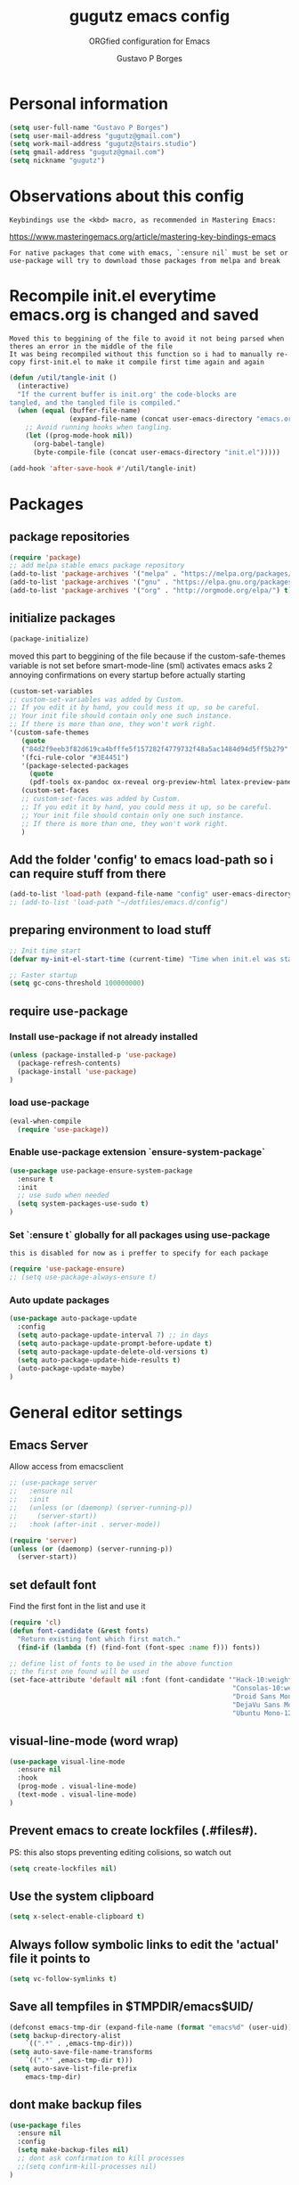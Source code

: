 #+OPTIONS: toc:0 num:nil
# #######################################################################
#+TITLE:     gugutz emacs config
#+SUBTITLE:  ORGfied configuration for Emacs
#+AUTHOR:    Gustavo P Borges
#+EMAIL:     gugutz@gmail.com
#+DESCRIPTION: This file is compiled to init.el automatically on every save
# #######################################################################

* Personal information

#+BEGIN_SRC emacs-lisp :tangle init.el
(setq user-full-name "Gustavo P Borges")
(setq user-mail-address "gugutz@gmail.com")
(setq work-mail-address "gugutz@stairs.studio")
(setq gmail-address "gugutz@gmail.com")
(setq nickname "gugutz")
#+END_SRC

* Observations about this config
: Keybindings use the <kbd> macro, as recommended in Mastering Emacs:
https://www.masteringemacs.org/article/mastering-key-bindings-emacs

: For native packages that come with emacs, `:ensure nil` must be set or use-package will try to download those packages from melpa and break

* Recompile init.el everytime emacs.org is changed and saved

  : Moved this to beggining of the file to avoid it not being parsed when theres an error in the middle of the file
  : It was being recompiled without this function so i had to manually re-copy first-init.el to make it compile first time again and again


  #+BEGIN_SRC emacs-lisp :tangle init.el
(defun /util/tangle-init ()
  (interactive)
  "If the current buffer is init.org' the code-blocks are
tangled, and the tangled file is compiled."
  (when (equal (buffer-file-name)
               (expand-file-name (concat user-emacs-directory "emacs.org")))
    ;; Avoid running hooks when tangling.
    (let ((prog-mode-hook nil))
      (org-babel-tangle)
      (byte-compile-file (concat user-emacs-directory "init.el")))))
  #+END_SRC

  #+BEGIN_SRC emacs-lisp :tangle init.el
  (add-hook 'after-save-hook #'/util/tangle-init)
  #+END_SRC

* Packages

** package repositories

#+BEGIN_SRC emacs-lisp :tangle init.el
(require 'package)
;; add melpa stable emacs package repository
(add-to-list 'package-archives '("melpa" . "https://melpa.org/packages/"))
(add-to-list 'package-archives '("gnu" . "https://elpa.gnu.org/packages/"))
(add-to-list 'package-archives '("org" . "http://orgmode.org/elpa/") t) ; Org-mode's repository
#+END_SRC

** initialize packages
#+BEGIN_SRC emacs-lisp :tangle init.el
(package-initialize)
#+END_SRC

moved this part to beggining of the file because if the
custom-safe-themes variable is not set before smart-mode-line (sml) activates
emacs asks 2 annoying confirmations on every startup before actually starting

#+BEGIN_SRC emacs-lisp :tangle init.el
(custom-set-variables
;; custom-set-variables was added by Custom.
;; If you edit it by hand, you could mess it up, so be careful.
;; Your init file should contain only one such instance.
;; If there is more than one, they won't work right.
'(custom-safe-themes
   (quote
   ("84d2f9eeb3f82d619ca4bfffe5f157282f4779732f48a5ac1484d94d5ff5b279" "57f95012730e3a03ebddb7f2925861ade87f53d5bbb255398357731a7b1ac0e0" "3c83b3676d796422704082049fc38b6966bcad960f896669dfc21a7a37a748fa" default)))
   '(fci-rule-color "#3E4451")
   '(package-selected-packages
     (quote
     (pdf-tools ox-pandoc ox-reveal org-preview-html latex-preview-pane smart-mode-line-powerline-theme base16-theme gruvbox-theme darktooth-theme rainbow-mode smartscan restclient editorconfig prettier-js pandoc rjsx-mode js2-refactor web-mode evil-org multiple-cursors flycheck smart-mode-line ## evil-leader evil-commentary evil-surround htmlize magit neotree evil json-mode web-serverx org))))
   (custom-set-faces
   ;; custom-set-faces was added by Custom.
   ;; If you edit it by hand, you could mess it up, so be careful.
   ;; Your init file should contain only one such instance.
   ;; If there is more than one, they won't work right.
   )
#+END_SRC

** Add the folder 'config' to emacs load-path so i can require stuff from there

#+BEGIN_SRC emacs-lisp :tangle init.el
(add-to-list 'load-path (expand-file-name "config" user-emacs-directory))
;; (add-to-list 'load-path "~/dotfiles/emacs.d/config")
#+END_SRC

** preparing environment to load stuff

#+BEGIN_SRC emacs-lisp :tangle init.el
;; Init time start
(defvar my-init-el-start-time (current-time) "Time when init.el was started")

;; Faster startup
(setq gc-cons-threshold 100000000)
#+END_SRC
** require use-package

*** Install use-package if not already installed
#+BEGIN_SRC emacs-lisp :tangle init.el
(unless (package-installed-p 'use-package)
  (package-refresh-contents)
  (package-install 'use-package)
)
#+END_SRC

*** load use-package
#+BEGIN_SRC emacs-lisp :tangle init.el
(eval-when-compile
  (require 'use-package))
#+END_SRC

*** Enable use-package extension `ensure-system-package`
#+BEGIN_SRC emacs-lisp :tangle init.el
(use-package use-package-ensure-system-package
  :ensure t
  :init
  ;; use sudo when needed
  (setq system-packages-use-sudo t)
)
#+END_SRC

*** Set `:ensure t` globally for all packages using use-package

: this is disabled for now as i preffer to specify for each package
#+BEGIN_SRC emacs-lisp :tangle init.el
  (require 'use-package-ensure)
  ;; (setq use-package-always-ensure t)
#+END_SRC

*** Auto update packages
#+BEGIN_SRC emacs-lisp :tangle init.el
(use-package auto-package-update
  :config
  (setq auto-package-update-interval 7) ;; in days
  (setq auto-package-update-prompt-before-update t)
  (setq auto-package-update-delete-old-versions t)
  (setq auto-package-update-hide-results t)
  (auto-package-update-maybe)
)
#+END_SRC


* General editor settings

** Emacs Server
Allow access from emacsclient
#+BEGIN_SRC emacs-lisp :tangle init.el
  ;; (use-package server
  ;;   :ensure nil
  ;;   :init
  ;;   (unless (or (daemonp) (server-running-p))
  ;;     (server-start))
  ;;   :hook (after-init . server-mode))
#+END_SRC

#+BEGIN_SRC emacs-lisp :tangle init.el
  (require 'server)
  (unless (or (daemonp) (server-running-p))
    (server-start))
#+END_SRC

** set default font

Find the first font in the list and use it

#+BEGIN_SRC emacs-lisp :tangle init.el
(require 'cl)
(defun font-candidate (&rest fonts)
  "Return existing font which first match."
  (find-if (lambda (f) (find-font (font-spec :name f))) fonts))

;; define list of fonts to be used in the above function
;; the first one found will be used
(set-face-attribute 'default nil :font (font-candidate '"Hack-10:weight=normal"
                                                        "Consolas-10:weight=normal"
                                                        "Droid Sans Mono-10:weight=normal"
                                                        "DejaVu Sans Mono-10:weight=normal"
                                                        "Ubuntu Mono-12:weight=normal"))
#+END_SRC

** visual-line-mode (word wrap)
#+BEGIN_SRC emacs-lisp :tangle init.el
(use-package visual-line-mode
  :ensure nil
  :hook
  (prog-mode . visual-line-mode)
  (text-mode . visual-line-mode)
)
#+END_SRC

** Prevent emacs to create lockfiles (.#files#).

PS: this also stops preventing editing colisions, so watch out
#+BEGIN_SRC emacs-lisp :tangle init.el
(setq create-lockfiles nil)
#+END_SRC

** Use the system clipboard
   #+BEGIN_SRC emacs-lisp :tangle init.el
(setq x-select-enable-clipboard t)
   #+END_SRC

** Always follow symbolic links to edit the 'actual' file it points to

#+BEGIN_SRC emacs-lisp :tangle init.el
(setq vc-follow-symlinks t)
#+END_SRC

** Save all tempfiles in $TMPDIR/emacs$UID/

#+BEGIN_SRC emacs-lisp :tangle init.el
(defconst emacs-tmp-dir (expand-file-name (format "emacs%d" (user-uid)) temporary-file-directory))
(setq backup-directory-alist
    `((".*" . ,emacs-tmp-dir)))
(setq auto-save-file-name-transforms
    `((".*" ,emacs-tmp-dir t)))
(setq auto-save-list-file-prefix
    emacs-tmp-dir)
#+END_SRC

** dont make backup files

#+BEGIN_SRC emacs-lisp :tangle init.el
(use-package files
  :ensure nil
  :config
  (setq make-backup-files nil)
  ;; dont ask confirmation to kill processes
  ;;(setq confirm-kill-processes nil)
)
#+END_SRC

** dont ask confirmation to kill processes

#+BEGIN_SRC emacs-lisp :tangle init.el
(setq confirm-kill-processes nil)
#+END_SRC

** Disable the annoying Emacs bell ring (beep)

#+BEGIN_SRC emacs-lisp :tangle init.el
(setq ring-bell-function 'ignore)
#+END_SRC

** Create alias to yes-or-no anwsers (y-or-n-p
   #+BEGIN_SRC emacs-lisp :tangle init.el
(defalias 'yes-or-no-p 'y-or-n-p)
(fset 'yes-or-no-p 'y-or-n-p)
   #+END_SRC

** display-line-numbers

Released with Emacs 26 (released in 2018-05)
#+BEGIN_SRC emacs-lisp :tangle init.el

(use-package display-line-numbers
  :if (version<= "26.0.50" emacs-version)
  :ensure nil
  :hook
  ;; (prog-mode. display-line-numbers-mode)
  ;; (text-mode. display-line-numbers-mode)
  (LaTeX-mode. display-line-numbers-mode)
  (typescript-mode. display-line-numbers-mode)
  (web-mode. display-line-numbers-mode)
  (js2-mode. display-line-numbers-mode)
  (css-mode. display-line-numbers-mode)
  (scss-mode. display-line-numbers-mode)
  (elixir-mode. display-line-numbers-mode)

  :config
  ;; (global-display-line-numbers-mode)
  (setq display-line-numbers-grow-only t)
  (setq display-line-numbers-width-start t)

  ;; old linum-mode variables, check if they work with new display-line-numbers-mode
  ;; (setq linum-format 'dynamic)
  ;; Putting the following in your .emacs will put one space separation between the linenumber display and the buffer contents:
  (setq linum-format " %d ")
  ;; If you want a solid line separator, try something like this:
  ;;(setq linum-format "%4d \u2502 ")



  ;; Select lines by click-dragging on the margin. Tested with GNU Emacs 23.3
  (defvar *linum-mdown-line* nil)

  (defun line-at-click ()
    (save-excursion
    (let ((click-y (cdr (cdr (mouse-position))))
        (line-move-visual-store line-move-visual))
      (setq line-move-visual t)
      (goto-char (window-start))
      (next-line (1- click-y))
      (setq line-move-visual line-move-visual-store)
      ;; If you are using tabbar substitute the next line with
      (line-number-at-pos))))

  (defun md-select-linum ()
    (interactive)
    (goto-line (line-at-click))
    (set-mark (point))
    (setq *linum-mdown-line*
      (line-number-at-pos)))

  (defun mu-select-linum ()
    (interactive)
    (when *linum-mdown-line*
    (let (mu-line)
      ;; (goto-line (line-at-click))
      (setq mu-line (line-at-click))
      (goto-line (max *linum-mdown-line* mu-line))
      (set-mark (line-end-position))
      (goto-line (min *linum-mdown-line* mu-line))
      (setq *linum-mdown*
        nil))))

  (global-set-key (kbd "<left-margin> <down-mouse-1>") 'md-select-linum)
  (global-set-key (kbd "<left-margin> <mouse-1>") 'mu-select-linum)
  (global-set-key (kbd "<left-margin> <drag-mouse-1>") 'mu-select-linum)
)

#+END_SRC

** minibuffer history

#+BEGIN_SRC emacs-lisp :tangle init.el
(savehist-mode 1)
#+END_SRC

** Turn on auto-revert mode (auto updates files changed on disk)

#+BEGIN_SRC emacs-lisp :tangle init.el
(use-package autorevert
  :ensure nil
  :hook
  (after-init . global-auto-revert-mode)
  :config
  (setq auto-revert-interval 0.5)
  (setq auto-revert-interval 2)
  (setq auto-revert-check-vc-info t)
  (setq auto-revert-verbose nil)
)
#+END_SRC

** C-n insert newlines if the point is at the end of the buffer.

: Useful, as it means you won’t have to reach for the return key to add newlines!
#+BEGIN_SRC emacs-lisp :tangle init.el
(setq next-line-add-newlines t)
#+END_SRC

** Remove the ^M characters from files that contains Unix and DOS line endings

#+BEGIN_SRC emacs-lisp :tangle init.el
(defun remove-dos-eol ()
  "Do not show ^M in files containing mixed UNIX and DOS line endings."
  (interactive)
  (setq buffer-display-table (make-display-table))
  (aset buffer-display-table ?\^M [])
)
#+END_SRC

*** Hook it to text-mode and prog-mode
#+BEGIN_SRC emacs-lisp :tangle init.el
(add-hook 'text-mode-hook 'remove-dos-eol)
(add-hook 'prog-mode-hook 'remove-dos-eol)
#+END_SRC

** Increase, decrease and adjust font size

#+BEGIN_SRC emacs-lisp :tangle init.el
(global-set-key (kbd "C-S-+") #'text-scale-increase)
(global-set-key (kbd "C-S-_") #'text-scale-decrease)
(global-set-key (kbd "C-S-)") #'text-scale-adjust)
#+END_SRC

** expand-region
#+BEGIN_SRC emacs-lisp :tangle init.el
;; (require 'expand-region)
(global-set-key (kbd "C-S-<tab>") 'er/expand-region)
#+END_SRC

** refresh buffer with F5
#+BEGIN_SRC emacs-lisp :tangle init.el
(global-set-key [f5] '(lambda () (interactive) (revert-buffer nil t nil)))
#+END_SRC
** C-k kills current buffer without having to select which buffer

By default C-x k prompts to select which buffer should be selected.
I almost always want to kill the current buffer, so this snippet helps in that.
#+BEGIN_SRC emacs-lisp :tangle init.el
;; Kill current buffer; prompt only if
;; there are unsaved changes.
(global-set-key (kbd "C-x k")
  '(lambda () (interactive) (kill-buffer (current-buffer)))
)
#+END_SRC

** smooth scrolling

#+BEGIN_SRC emacs-lisp :tangle init.el
(use-package smooth-scrolling
    :ensure t
    :config
    (smooth-scrolling-mode 1)
)
#+END_SRC

#+BEGIN_SRC emacs-lisp :tangle init.el
;; Vertical Scroll
;; (setq scroll-step 1)
;; (setq scroll-margin 1)
;; (setq scroll-conservatively 101)
;; (setq scroll-up-aggressively 0.01)
;; (setq scroll-down-aggressively 0.01)
;; (setq auto-window-vscroll nil)
;; (setq fast-but-imprecise-scrolling nil)
;; (setq mouse-wheel-scroll-amount '(1 ((shift) . 1)))
;; (setq mouse-wheel-progressive-speed nil)
;; (; Horizontal Scroll
;; (setq hscroll-step 1)
;; (setq hscroll-margin 1)
#+END_SRC

** add final newline

#+BEGIN_SRC emacs-lisp :tangle init.el
(setq require-final-newline t)
#+END_SRC

** fill column

#+BEGIN_SRC emacs-lisp :tangle init.el
 (setq-default fill-column 80)
#+END_SRC


** auto balance windows on opening and closing frames
#+BEGIN_SRC emacs-lisp :tangle init.el
(setq window-combination-resize t)
;; (add-hook 'window-configuration-change-hook 'balance-windows-area)
;; (add-hook 'window-size-change-functions 'balance-windows-area)

;; (add-hook 'after-make-frame-functions 'balance-windows-area)
;; (add-hook 'delete-frame-functions 'balance-windows-area)
#+END_SRC


* Code editing settings
** subword-mode

: Alt+x subword-mode. It change all cursor movement/edit commands to stop in-between the “camelCase” words.
: subword-mode and superword-mode are mutally exclusive. Turning one on turns off the other.

#+BEGIN_SRC emacs-lisp :tangle init.el
(use-package subword
  :ensure nil
  :hook
  (clojure-mode . subword-mode)
  (ruby-mode . subword-mode)
  (enh-ruby-mode . subword-mode)
  (elixir-mode . subword-mode)
)
#+END_SRC

** superword-mode

: Alt+x superword-mode (emacs 24.4) is similar. It treats text like “x_y” as one word. Useful for “snake_case”.
: subword-mode and superword-mode are mutally exclusive. Turning one on turns off the other.

#+BEGIN_SRC emacs-lisp :tangle init.el
(use-package superword
  :ensure nil
  :hook
  (js2-mode . superword-mode)
)
#+END_SRC

** show matching parenthesis
#+BEGIN_SRC emacs-lisp :tangle init.el
; parentheses
(use-package paren
  :ensure nil
  :hook
  (after-init . show-paren-mode)
  :custom-face
  (show-paren-match ((nil (:background "#44475a" :foreground "#f1fa8c")))) ;; :box t
  :config
  (setq show-paren-delay 0)
  (setq show-paren-style 'mixed)
  (setq show-paren-when-point-inside-paren t)
  (setq show-paren-when-point-in-periphery t)
  (show-paren-mode +1)
)

(use-package paren
  :ensure nil
  :config
)
#+END_SRC

** default indentation
#+BEGIN_SRC emacs-lisp :tangle init.el
(setq-default indent-tabs-mode nil)
;; C e C-like langs default indent size
(setq-default tab-width 2)
;; Perl default indent size
(setq-default cperl-basic-offset 2)
(setq-default c-basic-offset 2)
#+END_SRC

** Use unix-conf-mode for .*rc files
#+BEGIN_SRC emacs-lisp :tangle init.el
(use-package conf-mode
  :mode
  (;; systemd
    ("\\.service\\'"     . conf-unix-mode)
    ("\\.timer\\'"      . conf-unix-mode)
    ("\\.target\\'"     . conf-unix-mode)
    ("\\.mount\\'"      . conf-unix-mode)
    ("\\.automount\\'"  . conf-unix-mode)
    ("\\.slice\\'"      . conf-unix-mode)
    ("\\.socket\\'"     . conf-unix-mode)
    ("\\.path\\'"       . conf-unix-mode)

    ;; general
    ("conf\\(ig\\)?$"   . conf-mode)
    ("rc$"              . conf-mode))
)
;; (add-to-list 'auto-mode-alist '("\\.*rc$" . conf-unix-mode))
#+END_SRC

** iedit
#+BEGIN_SRC emacs-lisp :tangle init.el
(use-package iedit
  :config
  (set-face-background 'iedit-occurrence "Magenta")
  :bind
  ("C-;" . iedit-mode)
)
#+END_SRC

** eldoc

Enable documentation for programming languages

#+BEGIN_SRC emacs-lisp :tangle init.el
(use-package eldoc
  :ensure nil
  :hook
  (prog-mode . eldoc-mode)
  ;;(prog-mode       . turn-on-eldoc-mode)
  ;; (cider-repl-mode . turn-on-eldoc-mode)
  :config
  ;; (global-eldoc-mode -1)
  ;; (add-hook 'prog-mode-hook 'eldoc-mode)
  (setq eldoc-idle-delay 0.4)
)
#+END_SRC



* Text editing settings

** Helper functions for casing words

#+BEGIN_SRC emacs-lisp :tangle init.el
(defun upcase-backward-word (arg)
  (interactive "p")
  (upcase-word (- arg))
)
#+END_SRC

#+BEGIN_SRC emacs-lisp :tangle init.el
(defun downcase-backward-word (arg)
  (interactive "p")
  (downcase-word (- arg))
)
#+END_SRC

#+BEGIN_SRC emacs-lisp :tangle init.el
(defun capitalize-backward-word (arg)
  (interactive "p")
  (capitalize-word (- arg))
)
#+END_SRC

#+BEGIN_SRC emacs-lisp :tangle init.el
(global-set-key (kbd "C-M-u")	 'upcase-backward-word)
(global-set-key (kbd "C-M-l")	 'downcase-backward-WORD)
;; this replaces native capitlize word!
(global-set-key (kbd "M-c")	 'capitalize-backward-word)
#+END_SRC

** Spellchecking

#+BEGIN_SRC emacs-lisp :tangle init.el
(defconst *spell-check-support-enabled* t) ;; Enable with t if you prefer
#+END_SRC


** move-text

#+BEGIN_SRC emacs-lisp :tangle init.el
(use-package move-text
  :ensure t
  :bind
  ("M-S-j" . move-text-up)
  ("M-S-k" . move-text-down)
  (:map evil-normal-state-map
  ("S-j" . move-text-up)
  ("S-k" . move-text-down)
  )
  (:map evil-visual-state-map
  ("M-S-j" . move-text-region-up)
  ("M-S-k" . move-text-region-down)
  )
  :config
  (move-text-default-bindings)
)
#+END_SRC

** Flyspell

Change dictionaries with F12

#+BEGIN_SRC emacs-lisp :tangle init.el
;(defun fd-switch-dictionary()
;(interactive)
;(let* ((dic ispell-current-dictionary)
;    (change (if (string= dic "deutsch8") "english" "deutsch8")))
;  (ispell-change-dictionary change)
;  (message "Dictionary switched from %s to %s" dic change)
;  ))

;(global-set-key (kbd "<f12>")   'fd-switch-dictionary)
#+END_SRC

#+BEGIN_SRC emacs-lisp :tangle init.el
;; Change dictionaries with F12 (teste pt-br)
(let ((langs '("american" "brasileiro")))
  (setq lang-ring (make-ring (length langs)))
  (dolist (elem langs) (ring-insert lang-ring elem))
)

(defun cycle-ispell-languages ()
   (interactive)
   (let ((lang (ring-ref lang-ring -1)))
     (ring-insert lang-ring lang)
     (ispell-change-dictionary lang))
)

(global-set-key (kbd "<f12>")   'cycle-ispell-languages)
#+END_SRC

#+BEGIN_SRC emacs-lisp :tangle init.el
(use-package flyspell
  :defer 1
  :hook
  (text-mode . flyspell-mode)
  :config
  ;; ignore org source blocks from spellchecking
  (add-to-list 'ispell-skip-region-alist '(":\\(PROPERTIES\\|LOGBOOK\\):" . ":END:"))
  (add-to-list 'ispell-skip-region-alist '("^#+BEGIN_SRC" . "^#+END_SRC"))

  ;; global ispell settings (disabled in favor of conditional hunspell setup bellow)
  ;; (setenv "LANG" "en_US.UTF-8")
  ;; (setq ispell-program-name "aspell")
  ;; (setq ispell-program-name "hunspell")
  ;; (setq ispell-dictionary "en_US")
  ;; (setq ispell-local-dictionary "pt_BR")
  ;; (setq ispell-local-dictionary "en_US")

  ;; Hunspell settings
  ;; find aspell and hunspell automatically
;;  (cond
;;    ;; try aspell first in case both aspell and hunspell are installed, it will
;;    ;; set `ispell-program-name' to use hunspell
;;    ((executable-find "aspell")
;;      (setq ispell-program-name "aspell")
;;      ;; Please note `ispell-extra-args' contains ACTUAL parameters passed to aspell
;;      (setq ispell-extra-args '("--sug-mode=ultra" "--lang=en_US"))
;;      ;;(setq ispell-local-dictionary "pt_BR")
;;    )
;;   ;; if hunspell is available, use it instead of aspell for multilang support
;;    ((executable-find "hunspell")
;;      (setq ispell-program-name "hunspell")
;;      ;; i could set `ispell-dictionary' instead but `ispell-local-dictionary' has higher priority
;;      (setq ispell-local-dictionary "en_US")
;;      ;; setup both en_US and pt_BR dictionaries in hunspell
;;      (ispell-hunspell-add-multi-dic "en_US,pt_BR")
;;
;;      (setq ispell-local-dictionary-alist
;;         ;; Please note the list `("-d" "en_US")` contains ACTUAL parameters passed to hunspell
;;         ;; You could use `("-d" "en_US,en_US-med")` to check with multiple dictionaries
;;         '(("en_US" "[[:alpha:]]" "[^[:alpha:]]" "[']" nil ("-d" "en_US,pt_BR") nil utf-8))
;;      )
;;    )
;;  )

)
#+END_SRC

** guess-language

Automatic guess the language of the paragraph im writing in
Works with mutilang documents

#+BEGIN_SRC emacs-lisp :tangle init.el
(use-package guess-language         ; Automatically detect language for Flyspell
  :ensure t
  :defer t
  :hook
  (text-mode . guess-language-mode)
  ;; :init (add-hook 'text-mode-hook #'guess-language-mode)
  :config
  (setq guess-language-langcodes '((en . ("en_US" "English"))
                                   (br . ("pt_BR" "Portuguese Brazilian"))
                                  )
  guess-language-languages '(en br)
  guess-language-min-paragraph-length 45)
)
#+END_SRC


* GPG Encryption

#+BEGIN_SRC emacs-lisp :tangle init.el
(use-package epa-file
  :config
  (epa-file-enable)
  (setq epa-file-encrypt-to '("gugutz@gmail.com"))

  ;; Control whether or not to pop up the key selection dialog.
  (setq epa-file-select-keys 0)
  ;; Cache passphrase for symmetric encryption.
  (setq epa-file-cache-passphrase-for-symmetric-encryption t)
)
(require 'epa-file)
(epa-file-enable)
#+END_SRC

* exec-path-from-shell

Make emacs use $PATH defined in the systems shell

: snippet taken from oficial use package github page
#+BEGIN_SRC emacs-lisp :tangle init.el
(use-package exec-path-from-shell
  :if (memq window-system '(mac ns x))
  :ensure t
  :init
  ;;(setenv "SHELL" "/bin/zsh")
  ;;(setq explicit-shell-file-name "/bin/zsh")
  ;;(setq shell-file-name "zsh")
  :config
  ;; This sets $MANPATH, $PATH and exec-path from your shell, but only on OS X and Linux.
  (exec-path-from-shell-initialize)
  ;; Its possible to copy values from other SHELL variables using one of the two methods bellow
  ;; either using the `exec-path-from-shell-copy-env' functon or setting the variable `exec-path-from-shell-variables'
  ;; (exec-path-from-shell-copy-env "PYTHONPATH")
  ;; (setq exec-path-from-shell-variables '("PYTHONPATH" "GOPATH"))
)
#+END_SRC

* Mouse configuration
** Enable mouse support in terminal mode

#+BEGIN_SRC emacs-lisp :tangle init.el
(when (eq window-system nil)
  (xterm-mouse-mode 1))
#+END_SRC

#+BEGIN_SRC emacs-lisp :tangle init.el
  ;; (use-package mouse3
  ;;     :config
  ;; (global-set-key (kbd "<mouse-3>") 'mouse3-popup-menu))
#+END_SRC

** right-click-context-menu

#+BEGIN_SRC emacs-lisp :tangle init.el
(use-package right-click-context
  :ensure t
  :config
  (global-set-key (kbd "<menu>") 'right-click-context-menu)
  (global-set-key (kbd "<mouse-3>") 'right-click-context-menu)
  (bind-key "C-c <mouse-3>" 'right-click-context-menu)

  ;; (setq right-click-context-mode-lighter "🐭")

  ;; customize the right-click-context-menu
  (let ((right-click-context-local-menu-tree
       (append right-click-context-global-menu-tree
             '(("Insert"
                ("Go to definition" :call (lsp-goto-type-definition)
                ("FooBar" :call (insert "FooBar"))
                )))))
  (right-click-context-menu))))
#+END_SRC

* hippie-expand (native emacs expand function)

#+BEGIN_SRC emacs-lisp :tangle init.el
(use-package hippie-exp
  ;;:ensure nil
  :defer t
  :bind
  ("<tab>" . hippie-expand)
  ("<C-return>" . hippie-expand)
  ("C-M-SPC" . hippie-expand)
  (:map evil-insert-state-map
  ("<tab>" . hippie-expand)
  )
  :config
  (setq-default hippie-expand-try-functions-list
        '(yas-hippie-try-expand
          indent-according-to-mode
          emmet-expand-line
          company-indent-or-complete-common
          )
  )
)
#+END_SRC


* Evil

#+BEGIN_SRC emacs-lisp :tangle init.el
(use-package evil
    :ensure t
    :init
    (setq evil-ex-complete-emacs-commands nil)
    (setq evil-vsplit-window-right t)
    (setq evil-split-window-below t)
    (setq evil-shift-round nil)
    (setq evil-esc-delay 0)  ;; Don't wait for any other keys after escape is pressed.
    ;; Make Evil look a bit more like (n) vim  (??)
    (setq evil-search-module 'isearch-regexp)
    ;; (setq evil-search-module 'evil-search)
    (setq evil-magic 'very-magic)
    (setq evil-shift-width (symbol-value 'tab-width))
    (setq evil-regexp-search t)
    (setq evil-search-wrap t)
    ;; (setq evil-want-C-i-jump t)
    (setq evil-want-C-u-scroll t)
    (setq evil-want-fine-undo nil)
    (setq evil-want-integration nil)
    ;; (setq evil-want-abbrev-on-insert-exit nil)
    (setq evil-want-abbrev-expand-on-insert-exit nil)
    (setq evil-mode-line-format '(before . mode-line-front-space)) ;; move evil tag to beginning of modeline
    ;; Cursor is alway black because of evil.
    ;; Here is the workaround
    ;; (@see https://bitbucket.org/lyro/evil/issue/342/evil-default-cursor-setting-should-default)
    (setq evil-default-cursor t)
    ;; change cursor color according to mode
    (setq evil-emacs-state-cursor '("#ff0000" box))
    (setq evil-motion-state-cursor '("#FFFFFF" box))
    (setq evil-normal-state-cursor '("#00ff00" box))
    (setq evil-visual-state-cursor '("#abcdef" box))
    (setq evil-insert-state-cursor '("#e2f00f" bar))
    (setq evil-replace-state-cursor '("red" hbar))
    (setq evil-operator-state-cursor '("red" hollow))

  :bind
  (:map evil-normal-state-map
  (", w" . evil-window-vsplit)
  ("C-r" . undo-tree-redo)
  )
  (:map evil-insert-state-map
  ;; this is also defined globally above in the config
  ("C-S-<tab>" . er/expand-region)
  )
  (:map evil-visual-state-map
  ;; this is also defined globally above in the config
  ("<tab>" . indent-region)
  ("C-/" . comment-line)
  ("C-S-/" . comment-region)
  ("C-S-M-/" . comment-box)
  )

;; check if global-set-key also maps to evil insert mode; if yes delete bellow snippets
  :config
  (evil-mode)

;; unset evil bindings that conflits with other stuff
  (define-key evil-insert-state-map (kbd "<tab>") nil)
  (define-key evil-normal-state-map (kbd "<tab>") nil)
  (define-key evil-visual-state-map (kbd "<tab>") nil)

  ;; vim-like navigation with C-w hjkl
  (define-prefix-command 'evil-window-map)
  (define-key evil-window-map (kbd "h") 'evil-window-left)
  (define-key evil-window-map (kbd "j") 'evil-window-down)
  (define-key evil-window-map (kbd "k") 'evil-window-up)
  (define-key evil-window-map (kbd "l") 'evil-window-right)
  (define-key evil-window-map (kbd "b") 'evil-window-bottom-right)
  (define-key evil-window-map (kbd "c") 'evil-window-delete)
  (define-key evil-motion-state-map (kbd "M-w") 'evil-window-map)

  ;; make esc quit or cancel everything in Emacs
  (define-key evil-normal-state-map [escape] 'keyboard-quit)
  (define-key evil-visual-state-map [escape] 'keyboard-quit)
  (define-key minibuffer-local-map [escape] 'minibuffer-keyboard-quit)
  (define-key minibuffer-local-ns-map [escape] 'minibuffer-keyboard-quit)
  (define-key minibuffer-local-completion-map [escape] 'minibuffer-keyboard-quit)
  (define-key minibuffer-local-must-match-map [escape] 'minibuffer-keyboard-quit)
  (define-key minibuffer-local-isearch-map [escape] 'minibuffer-keyboard-quit)

  ;; recover native emacs commands that are overriden by evil
  ;; this gives priority to native emacs behaviour rathen than Vim's
  (define-key evil-normal-state-map (kbd "SPC") 'ace-jump-mode)
  (define-key evil-visual-state-map (kbd "SPC") 'ace-jump-mode)
  (define-key evil-normal-state-map (kbd "C-e") 'evil-end-of-line)
  (define-key evil-insert-state-map (kbd "C-e") 'move-end-of-line)
  (define-key evil-visual-state-map (kbd "C-e") 'evil-end-of-line)
  (define-key evil-motion-state-map (kbd "C-e") 'evil-end-of-line)
  (define-key evil-insert-state-map (kbd "C-d") 'evil-delete-char)
  (define-key evil-normal-state-map (kbd "C-d") 'evil-delete-char)
  (define-key evil-visual-state-map (kbd "C-d") 'evil-delete-char)
  (define-key evil-normal-state-map (kbd "C-k") 'kill-line)
  (define-key evil-insert-state-map (kbd "C-k") 'kill-line)
  (define-key evil-visual-state-map (kbd "C-k") 'kill-line)
  (define-key evil-insert-state-map (kbd "C-w") 'kill-region)
  (define-key evil-normal-state-map (kbd "C-w") 'kill-region)
  (define-key evil-visual-state-map (kbd "C-w") 'kill-region)
  (define-key evil-normal-state-map (kbd "C-w") 'evil-delete)
  (define-key evil-insert-state-map (kbd "C-w") 'evil-delete)
  (define-key evil-visual-state-map (kbd "C-w") 'evil-delete)
  (define-key evil-normal-state-map (kbd "C-y") 'yank)
  (define-key evil-insert-state-map (kbd "C-y") 'yank)
  (define-key evil-visual-state-map (kbd "C-y") 'yank)
  (define-key evil-normal-state-map (kbd "C-f") 'evil-forward-char)
  (define-key evil-insert-state-map (kbd "C-f") 'evil-forward-char)
  (define-key evil-insert-state-map (kbd "C-f") 'evil-forward-char)
  (define-key evil-normal-state-map (kbd "C-b") 'evil-backward-char)
  (define-key evil-insert-state-map (kbd "C-b") 'evil-backward-char)
  (define-key evil-visual-state-map (kbd "C-b") 'evil-backward-char)
  (define-key evil-normal-state-map (kbd "C-n") 'evil-next-line)
  (define-key evil-insert-state-map (kbd "C-n") 'evil-next-line)
  (define-key evil-visual-state-map (kbd "C-n") 'evil-next-line)
  (define-key evil-normal-state-map (kbd "C-p") 'evil-previous-line)
  (define-key evil-insert-state-map (kbd "C-p") 'evil-previous-line)
  (define-key evil-visual-state-map (kbd "C-p") 'evil-previous-line)
  (define-key evil-normal-state-map (kbd "Q") 'call-last-kbd-macro)
  (define-key evil-visual-state-map (kbd "Q") 'call-last-kbd-macro)
  (define-key evil-insert-state-map (kbd "C-r") 'search-backward)
)
#+END_SRC


* Evil packages / plugins

** evil-numbers
#+BEGIN_SRC emacs-lisp :tangle init.el
(use-package evil-numbers
  :ensure t
  :after evil
  :bind
  (:map evil-normal-state-map
  ("C-c +" . evil-numbers/inc-at-pt)
  ("C-c -" . evil-numbers/dec-at-pt)
  ("<kp-add>" . evil-numbers/inc-at-pt)
  ("<kp-subtract>" . evil-numbers/dec-at-pt))
  :config
  (global-set-key (kbd "C-c +") 'evil-numbers/inc-at-pt)
  (global-set-key (kbd "C-c -") 'evil-numbers/dec-at-pt)
)
#+END_SRC

** evil-leader

#+BEGIN_SRC emacs-lisp :tangle init.el
(use-package evil-leader
  :config
  (global-evil-leader-mode)
  (evil-leader/set-leader ",")
  (evil-leader/set-key
    "e" 'find-file
    "q" 'evil-quit
    "w" 'save-buffer
    "d" 'delete-frame
    "k" 'kill-buffer
    "b" 'switch-to-buffer
    "-" 'split-window-bellow
    "|" 'split-window-right)
)
#+END_SRC

** Evil Surround

#+BEGIN_SRC emacs-lisp :tangle init.el
(use-package evil-surround
  :config
  (global-evil-surround-mode 1)
)
#+END_SRC

#+BEGIN_SRC emacs-lisp :tangle init.el
(defun evil-surround-prog-mode-hook-setup ()
  "Documentation string, idk, put something here later."
  (push '(47 . ("/" . "/")) evil-surround-pairs-alist)
  (push '(40 . ("(" . ")")) evil-surround-pairs-alist)
  (push '(41 . ("(" . ")")) evil-surround-pairs-alist)
  (push '(91 . ("[" . "]")) evil-surround-pairs-alist)
  (push '(93 . ("[" . "]")) evil-surround-pairs-alist)
)
(add-hook 'prog-mode-hook 'evil-surround-prog-mode-hook-setup)
#+END_SRC

#+BEGIN_SRC emacs-lisp :tangle init.el
(defun evil-surround-js-mode-hook-setup ()
  "ES6." ;  this is a documentation string, a feature in Lisp
  ;; I believe this is for auto closing pairs
  (push '(?1 . ("{`" . "`}")) evil-surround-pairs-alist)
  (push '(?2 . ("${" . "}")) evil-surround-pairs-alist)
  (push '(?4 . ("(e) => " . "(e)")) evil-surround-pairs-alist)
  ;; ReactJS
  (push '(?3 . ("classNames(" . ")")) evil-surround-pairs-alist)
)
(add-hook 'js2-mode-hook 'evil-surround-js-mode-hook-setup)
#+END_SRC

#+BEGIN_SRC emacs-lisp :tangle init.el
(defun evil-surround-emacs-lisp-mode-hook-setup ()
  (push '(?` . ("`" . "'")) evil-surround-pairs-alist)
)
(add-hook 'emacs-lisp-mode-hook 'evil-surround-emacs-lisp-mode-hook-setup)

(defun evil-surround-org-mode-hook-setup ()
  (push '(91 . ("[" . "]")) evil-surround-pairs-alist)
  (push '(93 . ("[" . "]")) evil-surround-pairs-alist)
  (push '(?= . ("=" . "=")) evil-surround-pairs-alist)
)
(add-hook 'org-mode-hook 'evil-surround-org-mode-hook-setup)
   #+END_SRC

** Vim Commentary

#+BEGIN_SRC emacs-lisp :tangle init.el
(use-package evil-commentary
  :config
  (evil-commentary-mode)
)
#+END_SRC

** Evil-Matchit
#+BEGIN_SRC emacs-lisp :tangle init.el
(use-package evil-matchit
  :config
  (global-evil-matchit-mode 1)
)
#+END_SRC

** evil-paredit

#+BEGIN_SRC emacs-lisp :tangle init.el
(use-package evil-paredit
  :ensure t
  :hook
  (emacs-lisp-mode . evil-paredit-mode)
)
#+END_SRC

** evil-mc

Multiple cursors for evil mode

|------------+---------------------------------|
| Key        | action                          |
|------------+---------------------------------|
| C-t or grn | skip creating a cursor forward  |
| grp        | skip creating a cursor backward |
| gru        | undo last addded cursor         |
| grq        | remove all cursors              |
|------------+---------------------------------|

#+BEGIN_SRC emacs-lisp :tangle init.el
(use-package evil-mc
  :ensure t
  :after evil
  :bind
  (:map evil-visual-state-map
  ("C-d" . evil-mc-make-and-goto-next-match) ;; Make a cursor at point and go to the next match of the selected region or the symbol under cursor.
  ("C-a" . evil-mc-make-all-cursors) ;; Create cursors for all strings that match the selected region or the symbol under cursor.
  ("C-q" . evil-mc-undo-all-cursors)  ;; Remove all cursors.
  )
  :config
  (global-evil-mc-mode  1)
)
#+END_SRC

* org-mode

** org-mode setup
#+BEGIN_SRC emacs-lisp :tangle init.el
(use-package org
  :ensure org-plus-contrib
  :defer t
  :bind
  ("C-c l" . org-store-link)
  ("C-c a" . org-agenda)
  ("C-c c" . org-capture)
  ("C-c b" . org-switch)
  ;; this map is to delete de bellow commented lambda that does the same thing
  ;; Resolve issue with Tab not working with ORG only in Normal VI Mode in terminal
  ;; (something with TAB on terminals being related to C-i...)
  (:map evil-normal-state-map
  ("<tab>" . org-cycle)
  )
  :init
  ;; general org config variables
  (setq org-log-done 'time)
  (setq org-export-backends (quote (ascii html icalendar latex md odt)))
  (setq org-use-speed-commands t)

  ;; dont display atual width for images inline. set per-file with
  ;; #+ATTR_HTML: :width 600px :height: auto
  ;; #+ATTR_ORG: :width 600
  ;; #+ATTR_LATEX: :width 5in
  (setq org-image-actual-width nil)
  (setq org-startup-with-inline-images t)

  (setq org-confirm-babel-evaluate 'nil)
  (setq org-todo-keywords
   '((sequence "TODO" "IN-PROGRESS" "REVIEW" "|" "DONE")))
  (setq org-agenda-window-setup 'other-window)
  (setq org-log-done 'time) ;; Show CLOSED tag line in closed TODO items
  (setq org-log-done 'note) ;; Prompt to leave a note when closing an item
  (setq org-hide-emphasis-markers nil)

  ;;ox-twbs (exporter to twitter bootstrap html)
  (setq org-enable-bootstrap-support t)
  :config
  ;; org-capture - needs to be in :config because it assumes a variable is already defined: `org-directory'
  (setq org-default-notes-file (concat org-directory "/notes.org"))

  ;;(add-hook 'org-mode-hook
  ;;          (lambda ()
  ;;        (define-key evil-normal-state-map (kbd "TAB") 'org-cycle)))

  (defun org-export-turn-on-syntax-highlight()
    "Setup variables to turn on syntax highlighting when calling `org-latex-export-to-pdf'"
    (interactive)
    (setq org-latex-listings 'minted
          org-latex-packages-alist '(("" "minted"))
          org-latex-pdf-process
          '("pdflatex -shell-escape -interaction nonstopmode -output-directory %o %f"
            "pdflatex -shell-escape -interaction nonstopmode -output-directory %o %f")))

  (require 'org-habit)
  '(org-emphasis-alist
   (quote
    (
     ("!" org-habit-overdue-face)
     ("%" org-habit-alert-face)
     ("*" bold)
     ("/" italic)
     ("_" underline)
     ("=" org-verbatim verbatim)
     ("~" org-code verbatim)
     ("+" (:strike-through t))
     )))
)
#+END_SRC

** ox-extra (org-plus-contrib)

ox-extras
add suport for the ignore tag (ignores a headline without ignoring its content)

#+BEGIN_SRC emacs-lisp :tangle init.el
(use-package ox-extra
  :ensure nil
  :config
  (ox-extras-activate '(ignore-headlines))
  (ox-extras-activate '(latex-header-blocks ignore-headlines))
)
#+END_SRC

** add more custom emacs emphasis characters


first test
#+BEGIN_SRC emacs-lisp :tangle init.el
(require 'org-habit nil t)

(defun org-add-my-extra-fonts ()
  "Add alert and overdue fonts."
  (add-to-list 'org-font-lock-extra-keywords '("\\(!\\)\\([^\n\r\t]+\\)\\(!\\)" (1 '(face org-habit-alert-face invisible t)) (2 'org-habit-alert-face) (3 '(face org-habit-alert-face invisible t))))
  (add-to-list 'org-font-lock-extra-keywords '("\\(%\\)\\([^\n\r\t]+\\)\\(%\\)" (1 '(face org-habit-overdue-face invisible t)) (2 'org-habit-overdue-face) (3 '(face org-habit-overdue-face invisible t)))))

(add-hook 'org-font-lock-set-keywords-hook #'org-add-my-extra-fonts)
#+END_SRC


** Evil-ORG

#+BEGIN_SRC emacs-lisp :tangle init.el
(use-package evil-org
  :after org
  :hook
  (org-mode . evil-org-mode)
  :config
  (lambda ()
    (evil-org-set-key-theme))
)
#+END_SRC

** ox-pandoc

#+BEGIN_NOTE
As pandoc supports many number of formats, initial org-export-dispatch
shortcut menu does not show full of its supported formats. You can customize
org-pandoc-menu-entry variable (and probably restart Emacs) to change its
default menu entries.
If you want delayed loading of `ox-pandoc’ when org-pandoc-menu-entry
is customized, please consider the following settings in your init file"
#+END_NOTE

#+BEGIN_SRC emacs-lisp :tangle init.el
(use-package ox-pandoc
  :after (org ox)
  :config
  ;; default options for all output formats
  (setq org-pandoc-options '((standalone . t)))
  ;; cancel above settings only for 'docx' format
  (setq org-pandoc-options-for-docx '((standalone . nil)))
  ;; special settings for beamer-pdf and latex-pdf exporters
  (setq org-pandoc-options-for-beamer-pdf '((pdf-engine . "xelatex")))
  (setq org-pandoc-options-for-latex-pdf '((pdf-engine . "luatex")))
  ;; special extensions for markdown_github output
  (setq org-pandoc-format-extensions '(markdown_github+pipe_tables+raw_html))
)
#+END_SRC

** UTF8 pretty bullets in org mode
#+BEGIN_SRC emacs-lisp :tangle init.el
(use-package org-bullets
  :config
  (add-hook 'org-mode-hook (lambda () (org-bullets-mode 1)))
)
#+END_SRC

** org-jira

Org Mode Integration with Jira Projects

#+BEGIN_SRC emacs-lisp :tangle init.el
(use-package org-jira
  :ensure t
  :defer 3
  :after org
  :custom
  (jiralib-url "https://stairscreativestudio.atlassian.net")
)
#+END_SRC

*** ox-jira exporter
#+BEGIN_SRC emacs-lisp :tangle init.el
(use-package ox-jira
  :defer 3
  :after org
)
#+END_SRC


** ReveaJS org-reveal:

: This delay makes the options to export to RevealJS appear on the exporter menu (C-c C-e)

#+BEGIN_SRC emacs-lisp :tangle init.el
(use-package ox-reveal
  :after ox
  :config
  (setq org-reveal-root "https://cdn.jsdelivr.net/reveal.js/3.0.0/")
)
 #+END_SRC

** Org Exporters

*** markdown
#+BEGIN_SRC emacs-lisp :tangle init.el
(use-package ox-md
  :defer t
  :after org
)
#+END_SRC

*** github-flavored markdown
#+BEGIN_SRC emacs-lisp :tangle init.el
(use-package ox-gfm
  :ensure t
  :defer t
  :after org
)
 #+END_SRC

* Shell

** shell-pop

#+BEGIN_SRC emacs-lisp :tangle init.el
(use-package shell-pop
  :init
  (setq shell-pop-full-span t)
  (setq shell-pop-default-directory "~/code")
  (setq shell-pop-shell-type (quote ("ansi-term" "*ansi-term*" (lambda nil (ansi-term shell-pop-term-shell)))))
  (setq shell-pop-term-shell "/bin/zsh")
  (setq shell-pop-universal-key "C-c s")
  (setq shell-pop-window-size 30)
  (setq shell-pop-full-span t)
  (setq shell-pop-window-position "bottom")
  :bind
  ("C-c s" . shell-pop)
)
#+END_SRC

** System Shell
*** Make system shell open in a split-window buffer at the bottom of the screen

#+BEGIN_SRC emacs-lisp :tangle init.el
(defun /shell/new-window ()
    "Opens up a new shell in the directory associated with the current buffer's file."
    (interactive)
    (let* ((parent (if (buffer-file-name)
                        (file-name-directory (buffer-file-name))
                    default-directory))
            (height (/ (window-total-height) 3))
            (name   (car (last (split-string parent "/" t)))))
        (split-window-vertically (- height))
        (other-window 1)
        (shell "new")
        (rename-buffer (concat "*shell: " name "*"))
        (insert (concat "ls"))
    )
)

; Pull system shell in a new bottom window
(define-key evil-normal-state-map (kbd "\"") #'/shell/new-window)
(define-key evil-visual-state-map (kbd "\"") #'/shell/new-window)
(define-key evil-motion-state-map (kbd "\"") #'/shell/new-window)
#+END_SRC


** Eshell

*** Make eshell open in a split-window buffer at the bottom of the screen

    #+BEGIN_SRC emacs-lisp :tangle init.el
 (defun /eshell/new-window ()
     "Opens up a new eshell in the directory associated with the current buffer's file.  The eshell is renamed to match that directory to make multiple eshell windows easier."
     (interactive)
     (let* ((parent (if (buffer-file-name)
                        (file-name-directory (buffer-file-name))
                      default-directory))
            (height (/ (window-total-height) 3))
            (name   (car (last (split-string parent "/" t)))))
       (split-window-vertically (- height))
       (other-window 1)
       (eshell "new")
       (rename-buffer (concat "*eshell: " name "*"))

       (insert (concat "ls"))
       (eshell-send-input)))

 ; Pull eshell in a new bottom window
 (define-key evil-normal-state-map (kbd "!") #'/eshell/new-window)
 (define-key evil-visual-state-map (kbd "!") #'/eshell/new-window)
 (define-key evil-motion-state-map (kbd "!") #'/eshell/new-window)
    #+END_SRC

* Helm

#+BEGIN_SRC emacs-lisp :tangle init.el
(use-package helm
  :ensure t
  :bind
  ("M-x" . helm-M-x)
  ("M-x" . helm-M-x)
  ("C-c h" . helm-command-prefix)
  ("C-x b" . helm-buffers-list)
  ("C-x C-b" . helm-mini)
  ("C-x C-f" . helm-find-files)
  ("C-x r b" . helm-bookmarks)
  ("M-y" . helm-show-kill-ring)
  ("M-:" . helm-eval-expression-with-eldoc)
  (:map helm-map
  ("C-z" . helm-select-action)
  ("C-h a" . helm-apropos)
  ("C-c h" . helm-execute-persistent-action)
  ("<tab>" . helm-execute-persistent-action)
  )
  :init
  (setq helm-autoresize-mode t)
  (setq helm-buffer-max-length 40)
  (setq helm-bookmark-show-location t)
  (setq helm-buffer-max-length 40)
  (setq helm-split-window-inside-p t)

  ;; turn on helm fuzzy matching
  (setq helm-M-x-fuzzy-match t)
  (setq helm-mode-fuzzy-match t)

  (setq helm-ff-file-name-history-use-recentf t)
  (setq helm-ff-skip-boring-files t)
  (setq helm-follow-mode-persistent t)
  ;; take between 10-30% of screen space
  (setq helm-autoresize-min-height 10)
  (setq helm-autoresize-max-height 30)
  :config
  (require 'helm-config)
  (helm-mode 1)
  ;; Make helm replace the default Find-File and M-x
  (global-set-key [remap execute-extended-command] #'helm-M-x)
  (global-set-key [remap find-file] #'helm-find-files)
  ;; helm bindings
  (global-unset-key (kbd "C-x c"))
)
#+END_SRC

* helm-ag

#+BEGIN_SRC emacs-lisp :tangle init.el
(use-package helm-ag
  :ensure helm-ag
  :bind ("M-p" . helm-projectile-ag)
  :commands (helm-ag helm-projectile-ag)
  :init (setq helm-ag-insert-at-point 'symbol
	      helm-ag-command-option "--path-to-ignore ~/.agignore"))
#+END_SRC

* helm-rg

#+BEGIN_SRC emacs-lisp :tangle init.el
(use-package helm-rg
  :ensure t
  :defer t
)
#+END_SRC

* ripgrep

#+BEGIN_SRC emacs-lisp :tangle init.el
(use-package rg
  :ensure t
  :defer t
  :ensure-system-package
  (rg . ripgrep)
  :config
  ;; choose between default keybindings or magit like menu interface.
  ;; both options are mutually exclusive
  (rg-enable-default-bindings)
  ;;(rg-enable-menu)

)
#+END_SRC

* helm-fuzzier
: supposed better fuzzy matching for helm
: for instance, plp, plpa, paclp, should all match package-list-packages


#+BEGIN_SRC emacs-lisp :tangle init.el
(use-package helm-fuzzier
  :disabled nil
  :ensure t
  :after helm
  :config
  (helm-fuzzier-mode 1)
)
#+END_SRC

* FlyCheck linter

#+BEGIN_SRC emacs-lisp :tangle init.el
(use-package flycheck
    :ensure t
    :defer t
    :hook
    (prog-mode . flycheck-mode)
    :custom
    (flycheck-display-errors-delay 1)
    :config
    (global-flycheck-mode)

    ;; add eslint to list of flycheck checkers
    (setq flycheck-checkers '(javascript-eslint))
    ;; disable jshint since we prefer eslint checking
    (setq-default flycheck-disabled-checkers (append flycheck-disabled-checkers '(javascript-jshint)))
    ;; force flycheck to use its own xml parser instead of libxml32 (was giving me errors)
    (setq flycheck-xml-parser 'flycheck-parse-xml-region)
    ;; set modes that will use ESLint
    (flycheck-add-mode 'javascript-eslint 'web-mode)
    (flycheck-add-mode 'javascript-eslint 'js2-mode)
    (flycheck-add-mode 'javascript-eslint 'js-mode)

    ;; customize flycheck temp file prefix
    (setq-default flycheck-temp-prefix ".flycheck")

    ;; disable json-jsonlist checking for json files
    (setq-default flycheck-disabled-checkers (append flycheck-disabled-checkers '(json-jsonlist)))

    ;; Workaround for eslint loading slow
    ;; https://github.com/flycheck/flycheck/issues/1129#issuecomment-319600923
    (advice-add 'flycheck-eslint-config-exists-p :override (lambda() t))
)

#+END_SRC


** Turn flycheck inline extension after flycheck starts

: Quick peek is an extension that embelishes flycheck inline messages

#+BEGIN_SRC emacs-lisp :tangle init.el
(use-package quick-peek
  :ensure t
)
#+END_SRC

   #+BEGIN_SRC emacs-lisp :tangle init.el
(use-package flycheck-inline
  :ensure t
  :hook
  (flycheck-mode . flycheck-inline-mode)
  :config
  ;; (global-flycheck-inline-mode)
  (setq flycheck-inline-display-function
        (lambda (msg pos)
          (let* ((ov (quick-peek-overlay-ensure-at pos))
                 (contents (quick-peek-overlay-contents ov)))
            (setf (quick-peek-overlay-contents ov)
                  (concat contents (when contents "\n") msg))
            (quick-peek-update ov)))
        flycheck-inline-clear-function #'quick-peek-hide))
#+END_SRC


** flycheck-pos-tip (show flycheck messages in tooltip)

#+BEGIN_SRC emacs-lisp :tangle init.el
;;; Show Flycheck errors in tooltip
(use-package flycheck-pos-tip
  :ensure t
  ;;:disabled t
  :after flycheck
  :config (flycheck-pos-tip-mode)
)
#+END_SRC

* Version Control

Always try to make bindings like this:
M-g for magit
C-c g for any git related stuff other than magit's

** Magit

#+BEGIN_SRC emacs-lisp :tangle init.el
(use-package magit
  :ensure t
  :custom
  (magit-auto-revert-mode nil)
  :bind
  ("M-g s" . magit-status)
  ("C-x g" . magit-status)
)
#+END_SRC

** magit-todo

#+BEGIN_SRC emacs-lisp :tangle init.el
(use-package magit-todos
  :ensure t
  :after magit
  :after hl-todo
  :bind
  ("M-g t" . magit-todos-list)
  :config
  (magit-todos-mode)
)
#+END_SRC

** evil-magit
#+BEGIN_SRC emacs-lisp :tangle init.el
(use-package evil-magit
  :ensure t
  :init
;;  (evil-magit-init)
  (setq evil-magit-state 'normal)
  (setq evil-magit-use-y-for-yank nil)
  :config
  (evil-define-key evil-magit-state magit-mode-map "j" 'magit-log-popup)
  (evil-define-key evil-magit-state magit-mode-map "k" 'evil-next-visual-line)
  (evil-define-key evil-magit-state magit-mode-map "l" 'evil-previous-visual-line)
)
#+END_SRC

** diff-hl (highlights uncommited diffs in bar aside from the line numbers)

#+BEGIN_SRC emacs-lisp :tangle init.el
(use-package diff-hl
  :ensure t
    :custom-face (diff-hl-change ((t (:foreground ,(face-background 'highlight)))))
  :hook
  (prog-mode . diff-hl-mode)
  (org-mode . diff-hl-mode)
  (dired-mode . diff-hl-mode)
  (magit-post-refresh . diff-hl-mode)
  :init
  ;; (add-hook 'prog-mode-hook #'diff-hl-mode)
  ;; (add-hook 'org-mode-hook #'diff-hl-mode)
  ;; (add-hook 'dired-mode-hook 'diff-hl-dired-mode)
  ;; (add-hook 'magit-post-refresh-hook 'diff-hl-magit-post-refresh)

  ;; Better looking colours for diff indicators
  (custom-set-faces
    '(diff-hl-change ((t (:background "#3a81c3"))))
    '(diff-hl-insert ((t (:background "#7ccd7c"))))
    '(diff-hl-delete ((t (:background "#ee6363"))))
  )

  :config

  (setq diff-hl-fringe-bmp-function 'diff-hl-fringe-bmp-from-type)
  (setq diff-hl-side 'left)
  (setq diff-hl-margin-side 'left)
  ;; Set fringe style
  (setq-default fringes-outside-margins t)


  (diff-hl-margin-mode 1) ;; show the indicators in the margin
  (diff-hl-flydiff-mode 1) ;;  ;; On-the-fly diff updates


  (unless (display-graphic-p)
  (setq diff-hl-margin-symbols-alist
        '((insert . " ") (delete . " ") (change . " ")
          (unknown . " ") (ignored . " ")))
  ;; Fall back to the display margin since the fringe is unavailable in tty
  (diff-hl-margin-mode 1)
  ;; Avoid restoring `diff-hl-margin-mode'
  (with-eval-after-load 'desktop
    (add-to-list 'desktop-minor-mode-table
                 '(diff-hl-margin-mode nil))))

    ;; Integration with magit
  (with-eval-after-load 'magit
    (add-hook 'magit-post-refresh-hook #'diff-hl-magit-post-refresh))

  (global-diff-hl-mode 1) ;; Enable diff-hl globally
)
#+END_SRC

** git-messenger

#+BEGIN_SRC emacs-lisp :tangle init.el
(use-package git-messenger
  :ensure t
  :bind
  ("C-c g p" . git-messenger:popup-message)
  :init
  (setq git-messenger:show-detail t)
  (setq git-messenger:use-magit-popup t)
  :config
  (progn
    (define-key git-messenger-map (kbd "RET") 'git-messenger:popup-close))
)
#+END_SRC

** git-ignore mode


** git-modes

Major modes for git related files

#+BEGIN_SRC emacs-lisp :tangle init.el
;; Mode for .gitignore files.
(use-package gitignore-mode :ensure t :defer t)
(use-package gitconfig-mode :ensure t :defer t)
(use-package gitattributes-mode :ensure t :defer t)
#+END_SRC

** git-time-machine

Navigation through the history of files

#+BEGIN_SRC emacs-lisp :tangle init.el
(use-package git-timemachine
  :ensure t
  :bind
  ("C-c g t" . git-timemachine-toggle)
)
#+END_SRC


#+BEGIN_SRC emacs-lisp :tangle init.el
  (use-package forge
    :ensure t
    :after magit
    :config
    (setq forge-topic-list-limit '(30 . 5)
          forge-pull-notifications t)
)
#+END_SRC


* Projectile
#+BEGIN_SRC emacs-lisp :tangle init.el
(use-package projectile
  :ensure t
  :bind
  (:map projectile-mode-map
  ("s-p" . projectile-command-map)
  ("C-c p" . projectile-command-map)
  )
  :config
  (projectile-mode +1)
  (setq projectile-globally-ignored-files
        (append '("~"
                  ".swp"
                  ".pyc")
                projectile-globally-ignored-files))
)
#+END_SRC

#+BEGIN_SRC emacs-lisp :tangle init.el
(use-package helm-projectile
  :ensure t
;  :after projectile
;  :demand t
  :config
  (helm-projectile-on)
)
#+END_SRC

* restclient

#+BEGIN_SRC emacs-lisp :tangle init.el
(use-package restclient
  :ensure t
  :mode "\\.rest$"
  :config
  (progn
    ;; Add hook to override C-c C-c in this mode to stay in window
    (add-hook 'restclient-mode-hook
              '(lambda ()
                 (local-set-key
                  (kbd "C-c C-c")
                  'restclient-http-send-current-stay-in-window))))
)
#+END_SRC


* undo-tree
#+BEGIN_SRC emacs-lisp :tangle init.el
(use-package undo-tree
  :ensure t
  :init
  (global-undo-tree-mode)
;;  (undo-tree-mode)
)
#+END_SRC

* corral - intelligent surround text with auto-guess suggestions
#+BEGIN_SRC emacs-lisp :tangle init.el
(use-package corral
  :bind
  ("M-9" . corral-parentheses-backward)
  :config
  (setq corral-preserve-point t)
  ;;(global-set-key (kbd "M-9") 'corral-parentheses-backward)
  (global-set-key (kbd "M-0") 'corral-parentheses-forward)
  (global-set-key (kbd "M-[") 'corral-brackets-backward)
  (global-set-key (kbd "M-]") 'corral-brackets-forward)
  (global-set-key (kbd "M-{") 'corral-braces-backward)
  (global-set-key (kbd "M-}") 'corral-braces-forward)
  (global-set-key (kbd "M-\"") 'corral-double-quotes-backward)
)
#+END_SRC

* helpfull - a better replacement for emacs help system

#+BEGIN_SRC emacs-lisp :tangle init.el
(use-package helpful
  :ensure t
  :config
  (global-set-key (kbd "C-h f") #'helpful-callable)
  (global-set-key (kbd "C-h v") #'helpful-variable)
  (global-set-key (kbd "C-h k") #'helpful-key)

  ;; Lookup the current symbol at point. C-c C-d is a common keybinding
  ;; for this in lisp modes.
  (global-set-key (kbd "C-c C-d") #'helpful-at-point)

  ;; Look up *F*unctions (excludes macros).
  ;;
  ;; By default, C-h F is bound to `Info-goto-emacs-command-node'. Helpful
  ;; already links to the manual, if a function is referenced there.
  (global-set-key (kbd "C-h F") #'helpful-function)

  ;; Look up *C*ommands.
  ;;
  ;; By default, C-h C is bound to describe `describe-coding-system'. I
  ;; don't find this very useful, but it's frequently useful to only
  ;; look at interactive functions.
  (global-set-key (kbd "C-h C") #'helpful-command)
)
#+END_SRC
* paredit

#+BEGIN_SRC emacs-lisp :tangle init.el
(use-package paredit
  :ensure t
  :config
  (autoload 'enable-paredit-mode "paredit" "Turn on pseudo-structural editing of Lisp code." t)
  (add-hook 'emacs-lisp-mode-hook       #'enable-paredit-mode)
  (add-hook 'eval-expression-minibuffer-setup-hook #'enable-paredit-mode)
  (add-hook 'ielm-mode-hook             #'enable-paredit-mode)
  (add-hook 'lisp-mode-hook             #'enable-paredit-mode)
  (add-hook 'lisp-interaction-mode-hook #'enable-paredit-mode)
  (add-hook 'scheme-mode-hook           #'enable-paredit-mode)
)
#+END_SRC

#+BEGIN_SRC emacs-lisp :tangle init.el
#+END_SRC



* parinfer-mode

#+BEGIN_SRC emacs-lisp :tangle init.el
(use-package parinfer
  :ensure t
  :bind
  ("C-," . parinfer-toggle-mode)
  :init
  (progn
    (setq parinfer-extensions
          '(defaults       ; should be included.
            pretty-parens  ; different paren styles for different modes.
            evil           ; If you use Evil.
            ;lispy          ; If you use Lispy. With this extension, you should install Lispy and do not enable lispy-mode directly.
            paredit        ; Introduce some paredit commands.
            smart-tab      ; C-b & C-f jump positions and smart shift with tab & S-tab.
            smart-yank))   ; Yank behavior depend on mode.
    (add-hook 'clojure-mode-hook #'parinfer-mode)
    (add-hook 'emacs-lisp-mode-hook #'parinfer-mode)
    (add-hook 'common-lisp-mode-hook #'parinfer-mode)
    (add-hook 'scheme-mode-hook #'parinfer-mode)
    (add-hook 'lisp-mode-hook #'parinfer-mode))
    :config
    ;; auto switch to Indent Mode whenever parens are balance in Paren Mode
    (setq parinfer-auto-switch-indent-mode nil)  ;; default is nil
    (setq parinfer-lighters '(" Parinfer:Indent" . "Parinfer:Paren"))

)
#+END_SRC

* elisp-format

#+BEGIN_SRC emacs-lisp :tangle init.el
(use-package elisp-format
  :ensure t
)
#+END_SRC

* Company

#+BEGIN_SRC emacs-lisp :tangle init.el
(use-package company
  :ensure t
  :defer t
  :init
  (global-company-mode)
  :bind
  (:map evil-insert-state-map
  ;; ("<tab>" . company-indent-or-complete-common)
  ("C-SPC" . company-indent-or-complete-common)
  )
  (:map company-active-map
  ("M-n" . nil)
  ("M-p" . nil)
  ("C-n" . company-select-next)
  ("C-p" . company-select-previous)
  ("<tab>" . company-complete-common-or-cycle)
  ("S-<tab>" . company-select-previous)
  ("<backtab>" . company-select-previous)
  ("C-d" . company-show-doc-buffer)
  )
  (:map company-search-map
   ("C-p" . company-select-previous)
   ("C-n" . company-select-next)
  )
  :config
  ;; define company appearance
  (custom-set-faces
  '(company-preview-common ((t (:foreground unspecified :background "#111111"))))
  '(company-scrollbar-bg ((t (:background "#111111"))))
  '(company-scrollbar-fg ((t (:background "#555555"))))
  '(company-tooltip ((t (:inherit default :background "#222222"))))
  '(company-tooltip-common ((t (:inherit font-lock-constant-face))))
  '(company-tooltip-selection ((t (:inherit company-tooltip-common :background "#2a2a2a" )))))

  ;; Use Company for completion
  (progn
    (bind-key [remap completion-at-point] #'company-complete company-mode-map))
  (setq company-tooltip-limit 20)                      ; bigger popup window
  (setq company-minimum-prefix-length 1)               ; start completing after 1st char typed
  (setq company-idle-delay 0)                         ; decrease delay before autocompletion popup shows
  (setq company-echo-delay 0)                          ; remove annoying blinking
  (setq company-begin-commands '(self-insert-command)) ; start autocompletion only after typing
  ;; company-dabbrev
  (setq company-dabbrev-downcase nil)                  ;; Do not downcase completions by default.
  (setq company-dabbrev-ignore-case t)  ;; Even if I write something with the ‘wrong’ case, provide the ‘correct’ casing.
  (setq company-dabbrev-code-everywhere t)
  (setq company-dabbrev-other-buffers t)
  (setq company-dabbrev-code-other-buffers t)
  (setq company-selection-wrap-around t)               ; continue from top when reaching bottom
  (setq company-auto-complete 'company-explicit-action-p)
  (setq company-require-match nil)
  (setq company-tooltip-align-annotations t)
  (setq company-complete-number t)                     ;; Allow (lengthy) numbers to be eligible for completion.
  (setq company-show-numbers t)  ;; M-⟪num⟫ to select an option according to its number.
  (setq company-transformers '(company-sort-by-occurrence)) ; weight by frequency
  ;; (setq company-tooltip-flip-when-above t)
  ;; DELETE THIS PART IF USE PACKAGE :MAP WORKS
  ;; (define-key company-active-map (kbd "M-n") nil)
  ;; (define-key company-active-map (kbd "M-p") nil)
  ;; (define-key company-active-map (kbd "C-n") 'company-select-next)
  ;; (define-key company-active-map (kbd "C-p") 'company-select-previous)
  ;; (define-key company-active-map (kbd "TAB") 'company-complete-common-or-cycle)
  ;; (define-key company-active-map (kbd "<tab>") 'company-complete-common-or-cycle)
  ;; (define-key company-active-map (kbd "S-TAB") 'company-select-previous)
  ;; (define-key company-active-map (kbd "<backtab>") 'company-select-previous)
)
#+END_SRC

** Company emoji suport

: use `:` to use emojis
#+BEGIN_SRC emacs-lisp :tangle init.el
(use-package company-emoji
  :ensure t
  :config
  (add-to-list 'company-backends 'company-emoji)
)
#+END_SRC

** Company-QuickHelp
 #+BEGIN_SRC emacs-lisp :tangle init.el
(use-package company-quickhelp          ; Documentation popups for Company
   :ensure t
   ;; :defer t
   :hook
   (global-company-mode . company-quickhelp-mode)
   :bind
   (:map company-active-map
   ("M-h" . company-quickhelp-manual-begin)
   )
   :config
   (setq company-quickhelp-delay 0.7)
   (company-quickhelp-mode)
)
 #+END_SRC

** Company postframe

: PS: this looks exactly the same as the usual company popup, except it doesn't disturb other overlays (like line numbers) in the buffer.
#+BEGIN_SRC emacs-lisp :tangle init.el
(use-package company-posframe
  :ensure t
  :hook
  (company-mode . company-posframe-mode)
  (global-company-mode . company-posframe-mode)
)
#+END_SRC

** Company Box (icons in suggestions)
#+BEGIN_SRC emacs-lisp :tangle init.el
  ;; (use-package company-box
  ;;   :ensure t
  ;;   :hook
  ;;   (company-mode . company-box-mode)
  ;;   (global-company-mode . company-box-mode)
  ;; )
(use-package company-box
  :ensure t
  :hook
  (company-mode . company-box-mode)
  :init
  (setq company-box-icons-alist 'company-box-icons-all-the-icons)
  :config
  (setq company-box-backends-colors nil)
  (setq company-box-show-single-candidate t)
  (setq company-box-max-candidates 50)

  (defun company-box-icons--elisp (candidate)
    (when (derived-mode-p 'emacs-lisp-mode)
      (let ((sym (intern candidate)))
        (cond ((fboundp sym) 'Function)
              ((featurep sym) 'Module)
              ((facep sym) 'Color)
              ((boundp sym) 'Variable)
              ((symbolp sym) 'Text)
              (t . nil)))))

  (with-eval-after-load 'all-the-icons
    (declare-function all-the-icons-faicon 'all-the-icons)
    (declare-function all-the-icons-fileicon 'all-the-icons)
    (declare-function all-the-icons-material 'all-the-icons)
    (declare-function all-the-icons-octicon 'all-the-icons)
    (setq company-box-icons-all-the-icons
          `((Unknown . ,(all-the-icons-material "find_in_page" :height 0.7 :v-adjust -0.15))
            (Text . ,(all-the-icons-faicon "book" :height 0.68 :v-adjust -0.15))
            (Method . ,(all-the-icons-faicon "cube" :height 0.7 :v-adjust -0.05 :face 'font-lock-constant-face))
            (Function . ,(all-the-icons-faicon "cube" :height 0.7 :v-adjust -0.05 :face 'font-lock-constant-face))
            (Constructor . ,(all-the-icons-faicon "cube" :height 0.7 :v-adjust -0.05 :face 'font-lock-constant-face))
            (Field . ,(all-the-icons-faicon "tags" :height 0.65 :v-adjust -0.15 :face 'font-lock-warning-face))
            (Variable . ,(all-the-icons-faicon "tag" :height 0.7 :v-adjust -0.05 :face 'font-lock-warning-face))
            (Class . ,(all-the-icons-faicon "clone" :height 0.65 :v-adjust 0.01 :face 'font-lock-constant-face))
            (Interface . ,(all-the-icons-faicon "clone" :height 0.65 :v-adjust 0.01))
            (Module . ,(all-the-icons-octicon "package" :height 0.7 :v-adjust -0.15))
            (Property . ,(all-the-icons-octicon "package" :height 0.7 :v-adjust -0.05 :face 'font-lock-warning-face)) ;; Golang module
            (Unit . ,(all-the-icons-material "settings_system_daydream" :height 0.7 :v-adjust -0.15))
            (Value . ,(all-the-icons-material "format_align_right" :height 0.7 :v-adjust -0.15 :face 'font-lock-constant-face))
            (Enum . ,(all-the-icons-material "storage" :height 0.7 :v-adjust -0.15 :face 'all-the-icons-orange))
            (Keyword . ,(all-the-icons-material "filter_center_focus" :height 0.7 :v-adjust -0.15))
            (Snippet . ,(all-the-icons-faicon "code" :height 0.7 :v-adjust 0.02 :face 'font-lock-variable-name-face))
            (Color . ,(all-the-icons-material "palette" :height 0.7 :v-adjust -0.15))
            (File . ,(all-the-icons-faicon "file-o" :height 0.7 :v-adjust -0.05))
            (Reference . ,(all-the-icons-material "collections_bookmark" :height 0.7 :v-adjust -0.15))
            (Folder . ,(all-the-icons-octicon "file-directory" :height 0.7 :v-adjust -0.05))
            (EnumMember . ,(all-the-icons-material "format_align_right" :height 0.7 :v-adjust -0.15 :face 'all-the-icons-blueb))
            (Constant . ,(all-the-icons-faicon "tag" :height 0.7 :v-adjust -0.05))
            (Struct . ,(all-the-icons-faicon "clone" :height 0.65 :v-adjust 0.01 :face 'font-lock-constant-face))
            (Event . ,(all-the-icons-faicon "bolt" :height 0.7 :v-adjust -0.05 :face 'all-the-icons-orange))
            (Operator . ,(all-the-icons-fileicon "typedoc" :height 0.65 :v-adjust 0.05))
            (TypeParameter . ,(all-the-icons-faicon "hashtag" :height 0.65 :v-adjust 0.07 :face 'font-lock-const-face))
            (Template . ,(all-the-icons-faicon "code" :height 0.7 :v-adjust 0.02 :face 'font-lock-variable-name-face)))))
)
#+END_SRC


** company-go
#+BEGIN_SRC emacs-lisp :tangle init.el
(use-package company-go
  :ensure t
  :defer t
  :init
  (with-eval-after-load 'company
    (add-to-list 'company-backends 'company-go))
)
#+END_SRC

** Company TabNine
: this part is commented because TabNine is paid software
: and not sure if i want to use it
#+BEGIN_SRC emacs-lisp :tangle init.el
  ;; (use-package company-tabnine
  ;;   :demand
  ;;   :custom
  ;;   (company-tabnine-max-num-results 9)
  ;;   :bind
  ;;   (("M-q" . company-other-backend)
  ;;    ("C-z t" . company-tabnine))
  ;;   :config
  ;;   ;; Enable TabNine on default
  ;;   (add-to-list 'company-backends #'company-tabnine)

  ;;   ;; Integrate company-tabnine with lsp-mode
  ;;   (defun company//sort-by-tabnine (candidates)
  ;;     (if (or (functionp company-backend)
  ;;             (not (and (listp company-backend) (memq 'company-tabnine company-backend))))
  ;;         candidates
  ;;       (let ((candidates-table (make-hash-table :test #'equal))
  ;;             candidates-lsp
  ;;             candidates-tabnine)
  ;;         (dolist (candidate candidates)
  ;;           (if (eq (get-text-property 0 'company-backend candidate)
  ;;                   'company-tabnine)
  ;;               (unless (gethash candidate candidates-table)
  ;;                 (push candidate candidates-tabnine))
  ;;             (push candidate candidates-lsp)
  ;;             (puthash candidate t candidates-table)))
  ;;         (setq candidates-lsp (nreverse candidates-lsp))
  ;;         (setq candidates-tabnine (nreverse candidates-tabnine))
  ;;         (nconc (seq-take candidates-tabnine 3)
  ;;                (seq-take candidates-lsp 6)))))
  ;;   (add-hook 'lsp-after-open-hook
  ;;             (lambda ()
  ;;               (setq company-tabnine-max-num-results 3)
  ;;               (add-to-list 'company-transformers 'company//sort-by-tabnine t)
  ;;               (add-to-list 'company-backends '(company-lsp :with company-tabnine :separate)))))
#+END_SRC

* LSP

** LSP (language server protocol implementation for emacs)

#+BEGIN_SRC emacs-lisp :tangle init.el
(use-package lsp-mode
  :ensure t
  :commands lsp
  :init
  (setq lsp-inhibit-message nil) ;; was `t`, changed to nil to see what it does
  (setq lsp-eldoc-render-all t)  ;; was `nil`, changed to nil to see what it does
  (setq lsp-highlight-symbol-at-point t)  ;; was `nil`, changed to nil to see what it does
  (setq lsp-print-io nil)
  (setq lsp-trace nil)
  (setq lsp-print-performance nil)
  (setq lsp-prefer-flymake t) ;; t(flymake), nil(lsp-ui), or :none

  :hook
  ;; disabled lsp for javascript and typescript to use Tide-mode only
  ;; disabled lsp for typescript to use Tide-mode only
  ;;(typescript-mode . lsp)
  ;;(js2-mode . lsp)
  (js2-jsx-mode . lsp)
  (enh-ruby-mode . lsp)
)

#+END_SRC

#+BEGIN_SRC emacs-lisp :tangle init.el
(use-package company-lsp
  :ensure t
  :custom
  ;; debug
  (lsp-print-io nil)
  (lsp-trace nil)
  (lsp-print-performance nil)
  ;; general
  (lsp-auto-guess-root t)
  (lsp-document-sync-method 'incremental) ;; none, full, incremental, or nil
  (lsp-response-timeout 10)
  (lsp-prefer-flymake t) ;; t(flymake), nil(lsp-ui), or :none
  :config
  (setq company-lsp-enable-snippet t)
  (setq company-lsp-async t)
  (setq company-lsp-cache-candidates t)
  (setq company-lsp-enable-recompletion t)
)
#+END_SRC

#+BEGIN_SRC emacs-lisp :tangle init.el
(use-package lsp-ui
  :ensure t
  :hook
  (lsp-mode . lsp-ui-mode)
  :preface
  (defun ladicle/toggle-lsp-ui-doc ()
    (interactive)
    (if lsp-ui-doc-mode
      (progn
        (lsp-ui-doc-mode -1)
        (lsp-ui-doc--hide-frame)
      )
    (lsp-ui-doc-mode 1)
    )
  )
  :config
  ;; lsp-ui appearance
  (set-face-attribute 'lsp-ui-doc-background  nil :background "#f9f2d9")
  (add-hook 'lsp-ui-doc-frame-hook
    (lambda (frame _w)
      (set-face-attribute 'default frame :font "Overpass Mono 11")
    )
  )
  (set-face-attribute 'lsp-ui-sideline-global nil
                      :inherit 'shadow
                      :background "#f9f2d9")
  (setq ;; lsp-ui-doc
        lsp-ui-doc-enable t
        lsp-ui-doc-header t
        lsp-ui-doc-include-signature nil
        lsp-ui-doc-position 'at-point ;; top, bottom, or at-point
        lsp-ui-doc-max-width 100
        lsp-ui-doc-max-height 30
        lsp-ui-doc-use-childframe t
        lsp-ui-doc-use-webkit t
        ;; lsp-ui-flycheck
        lsp-ui-flycheck-enable t
        lsp-ui-flycheck-list-position 'right
        lsp-ui-flycheck-live-reporting t
        ;; lsp-ui-sideline
        lsp-ui-sideline-enable t
        lsp-ui-sideline-ignore-duplicate t
        lsp-ui-sideline-show-symbol t
        lsp-ui-sideline-show-hover t
        lsp-ui-sideline-show-diagnostics nil
        lsp-ui-sideline-show-code-actions t
        lsp-ui-sideline-code-actions-prefix ""
        lsp-ui-sideline-update-mode 'point
        ;; lsp-ui-imenu
        lsp-ui-imenu-enable t
        lsp-ui-imenu-kind-position 'top
        ;; lsp-ui-peek
        lsp-ui-peek-enable t
        lsp-ui-peek-peek-height 20
        lsp-ui-peek-list-width 40
        lsp-ui-peek-fontify 'on-demand) ;; never, on-demand, or always
  :bind
    (:map lsp-mode-map
      ("C-c C-r" . lsp-ui-peek-find-references)
      ("C-c C-j" . lsp-ui-peek-find-definitions)
      ("C-c g d" . lsp-goto-type-definition)
      ("C-c f d" . lsp-find-definition)
      ("C-c g i" . lsp-goto-implementation)
      ("C-c f i" . lsp-find-implementation)
      ("C-c i"   . lsp-ui-peek-find-implementation)
      ("C-c m"   . lsp-ui-imenu)
      ("C-c s"   . lsp-ui-sideline-mode)
      ("C-c d"   . ladicle/toggle-lsp-ui-doc)
    )
    ;; remap native find-definitions and references to use lsp-ui
    (:map lsp-ui-mode-map
      ([remap xref-find-definitions] . lsp-ui-peek-find-definitions)
      ([remap xref-find-references] . lsp-ui-peek-find-references)
      ("C-c u" . lsp-ui-imenu)
    )
)
#+END_SRC

** Disable <RET> for autocomplete and leave on TAB
#+BEGIN_SRC emacs-lisp :tangle init.el
;; (define-key ac-completing-map [return] nil)
;; (define-key ac-completing-map "\r" nil)
#+END_SRC


** enable autocompletion engine
#+BEGIN_SRC emacs-lisp :tangle init.el
(require 'auto-complete)
(global-auto-complete-mode t)
#+END_SRC

* Yasnippets

#+BEGIN_SRC emacs-lisp :tangle init.el
  (use-package yasnippet
    :ensure t
    :hook
    (prog-mode . yas-minor-mode)
    (text-mode . yas-minor-mode)
    :bind
    ;; ("<tab>" . yas-maybe-expand)
    ("C-<tab>" . yas-maybe-expand)
    (:map yas-minor-mode-map
    ;; yas-maybe-expand only expands if there are candidates.
    ;; if not, acts like binding is unbound and run whatever command is bound to that key normally
    ;; ("<tab>" . yas-maybe-expand)
    ;; Bind `C-c y' to `yas-expand' ONLY.
    ("C-c y" . yas-expand)
    ("C-SPC" . yas-expand)
    )
    :config
    ;; set snippets directory
    ;; (with-eval-after-load 'yasnippet
    ;;  (setq yas-snippet-dirs '(yasnippet-snippets-dir)))
    (setq yas-verbosity 1)                      ; No need to be so verbose
    (setq yas-wrap-around-region t)
    (yas-reload-all)
    ;; disabled global mode in favor or hooks in prog and text modes only
    ;; (yas-global-mode 1)
  )
#+END_SRC

#+BEGIN_SRC emacs-lisp :tangle init.el
(use-package yasnippet-snippets         ; Collection of snippets
  :ensure t
)
#+END_SRC


* File Explorers
** Dired

 #+BEGIN_SRC emacs-lisp :tangle init.el
 (use-package dired-k
   :after dired
   :config
   (setq dired-k-style 'git)
   (setq dired-k-human-readable t)
   (setq dired-dwin-target t)
   (add-hook 'dired-initial-position-hook #'dired-k)
 )
 #+END_SRC

 #+BEGIN_SRC emacs-lisp :tangle init.el
 (use-package all-the-icons-dired
  :ensure t
  :defer t
  :hook
  (dired-mode . all-the-icons-dired-mode)
)
 #+END_SRC

** Treemacs (neotree like navigation)


*** Treemacs itself
    #+BEGIN_SRC emacs-lisp :tangle init.el
 (use-package treemacs
   :ensure t
   :defer t
   :hook
   (after-init . treemacs)
   :bind
   (:map global-map
         ("<f8>"       . treemacs)
         ("M-0"       . treemacs-select-window)
         ("C-x t 1"   . treemacs-delete-other-windows)
         ("C-x t t"   . treemacs)
         ("C-x t B"   . treemacs-bookmark)
         ("C-x t C-t" . treemacs-find-file)
         ("C-x t M-t" . treemacs-find-tag))
   :init
   (setq treemacs-deferred-git-apply-delay 0.5)
   (setq treemacs-display-in-side-window t)
   (setq treemacs-eldoc-display t)
   (setq treemacs-file-event-delay 5000)
   (setq treemacs-file-follow-delay 0.2)
   (setq treemacs-follow-after-init t)
   (setq treemacs-git-command-pipe "")
   (setq treemacs-goto-tag-strategy 'refetch-index)
   (setq treemacs-indentation 2)
   (setq treemacs-indentation-string " ")
   (setq treemacs-is-never-other-window nil)
   (setq treemacs-max-git-entries 5000)
   (setq treemacs-missing-project-action 'ask)
   (setq treemacs-no-png-images nil)
   (setq treemacs-no-delete-other-windows t)
   (setq treemacs-project-follow-cleanup nil)
   (setq treemacs-persist-file (expand-file-name ".cache/treemacs-persist" user-emacs-directory))
   (setq treemacs-position 'left)
   (setq treemacs-recenter-distance 0.1)
   (setq treemacs-recenter-after-file-follow nil)
   (setq treemacs-recenter-after-tag-follow nil)
   (setq treemacs-recenter-after-project-jump 'always)
   (setq treemacs-recenter-after-project-expand 'on-distance)
   (setq treemacs-show-cursor nil)
   (setq treemacs-show-hidden-files t)
   (setq treemacs-silent-filewatch nil)
   (setq treemacs-silent-refresh nil)
   (setq treemacs-sorting 'alphabetic-desc)
   (setq treemacs-space-between-root-nodes t)
   (setq treemacs-tag-follow-cleanup t)
   (setq treemacs-tag-follow-delay 1.5)
   (setq treemacs-width 35)
   :config
   (setq treemacs-collapse-dirs (if treemacs-python-executable 3 0))
   (add-hook 'treemacs-mode-hook #'hide-mode-line-mode)
   (add-hook 'treemacs-mode-hook (lambda ()
                                   (linum-mode -1)
                                   (fringe-mode 0)
                                   (setq buffer-face-mode-face `(:background "#211C1C"))
                                   (buffer-face-mode 1)))

   ;;(treemacs-resize-icons 44) ;; usefull on high dpi monitors.  default icon size is 22

   (treemacs-follow-mode t)
   (treemacs-filewatch-mode t)
   (treemacs-fringe-indicator-mode t)
   (pcase (cons (not (null (executable-find "git")))
                (not (null treemacs-python-executable)))
     (`(t . t)
      (treemacs-git-mode 'deferred))
     (`(t . _)
      (treemacs-git-mode 'simple)))

)
  #+END_SRC

*** Treemacs Evil
    #+BEGIN_SRC emacs-lisp :tangle init.el
 (use-package treemacs-evil
   :after treemacs evil
   :ensure t)
    #+END_SRC

*** Treemacs Projectile
    #+BEGIN_SRC emacs-lisp :tangle init.el
 (use-package treemacs-projectile
   :after treemacs projectile
   :ensure t)
    #+END_SRC

*** Treemacs Dired
    #+BEGIN_SRC emacs-lisp :tangle init.el
 (use-package treemacs-icons-dired
   :after treemacs dired
   :ensure t
   :config (treemacs-icons-dired-mode))
    #+END_SRC

*** Treemacs Magit
    #+BEGIN_SRC emacs-lisp :tangle init.el
 (use-package treemacs-magit
   :after treemacs magit
   :ensure t)
    #+END_SRC

** Neotree

 #+BEGIN_SRC emacs-lisp :tangle init.el
 (use-package neotree
   :bind
   ("<f7>" . neotree-toggle)
   :config
   (progn
     (setq neo-smart-open t)
     (setq neo-window-fixed-size nil)
     (evil-leader/set-key
       "tt" 'neotree-toggle
       "tp" 'neotree-projectile-action))

   ;; neotree 'icons' theme, which supports filetype icons
   (setq neo-theme (if (display-graphic-p) 'icons))
   (setq neo-theme 'icons)
   (setq neo-window-width 32)

   ;; Neotree bindings
   (add-hook 'neotree-mode-hook
             (lambda ()
               ; default Neotree bindings
               (define-key evil-normal-state-local-map (kbd "<tab>") 'neotree-enter)
               (define-key evil-normal-state-local-map (kbd "SPC") 'neotree-quick-look)
               (define-key evil-normal-state-local-map (kbd "q") 'neotree-hide)
               (define-key evil-normal-state-local-map (kbd "RET") 'neotree-enter)
               (define-key evil-normal-state-local-map (kbd "g") 'neotree-refresh)
               (define-key evil-normal-state-local-map (kbd "n") 'neotree-next-line)
               (define-key evil-normal-state-local-map (kbd "p") 'neotree-previous-line)
               (define-key evil-normal-state-local-map (kbd "A") 'neotree-stretch-toggle)
               (define-key evil-normal-state-local-map (kbd "H") 'neotree-hidden-file-toggle)
               (define-key evil-normal-state-local-map (kbd "|") 'neotree-enter-vertical-split)
               (define-key evil-normal-state-local-map (kbd "-") 'neotree-enter-horizontal-split)
               ; simulating NERDTree bindings in Neotree
               (define-key evil-normal-state-local-map (kbd "R") 'neotree-refresh)
               (define-key evil-normal-state-local-map (kbd "r") 'neotree-refresh)
               (define-key evil-normal-state-local-map (kbd "u") 'neotree-refresh)
               (define-key evil-normal-state-local-map (kbd "C") 'neotree-change-root)
               (define-key evil-normal-state-local-map (kbd "c") 'neotree-create-node))))
 #+END_SRC

** dired-sidebar

   #+BEGIN_SRC emacs-lisp :tangle init.el
 (use-package dired-sidebar
   :ensure t
   :commands (dired-sidebar-toggle-sidebar)
   :bind
   ("<f6>" . dired-sidebar-toggle-sidebar)
   :init
   (add-hook 'dired-sidebar-mode-hook
          (lambda ()
            (unless (file-remote-p default-directory)
              (auto-revert-mode))))
   :config
   (push 'toggle-window-split dired-sidebar-toggle-hidden-commands)
   (push 'rotate-windows dired-sidebar-toggle-hidden-commands)

   (setq dired-sidebar-subtree-line-prefix "__")
   (setq dired-sidebar-theme 'vscode)
   (setq dired-sidebar-use-term-integration t)
   (setq dired-sidebar-use-custom-font t)
 )
   #+END_SRC

** ranger

 #+BEGIN_SRC emacs-lisp :tangle init.el
 (use-package ranger
   :ensure t
   :bind
   ("C-x C-j" . ranger)
   :config
   (setq ranger-show-hidden t) ;; show hidden files
 )
 #+END_SRC


* windmove
#+BEGIN_SRC emacs-lisp :tangle init.el
(use-package windmove
  :ensure t
  :config
  ;; use shift + arrow keys to switch between visible buffers
  ;; (windmove-default-keybindings)
  (windmove-default-keybindings 'control)
  (global-set-key (kbd "C-S-H") 'windmove-left)
  (global-set-key (kbd "C-S-L") 'windmove-right)
  (global-set-key (kbd "C-S-K") 'windmove-up)
  (global-set-key (kbd "C-S-J") 'windmove-down)
)
#+END_SRC

* ace jump mode
#+BEGIN_SRC emacs-lisp :tangle init.el
(use-package ace-jump-mode
  :ensure t
  :bind
  ("C-." . ace-jump-mode)
)
#+END_SRC


* PDF Tools

** Install pdf-tools if its not already installed
   #+BEGIN_SRC emacs-lisp :tangle init.el
  ;; (pdf-tools-install)
  ;; the docs say if i care about startup time, i should use pdf-loader-install instead of pdf-tools-install, but doenst say why
  ;; (pdf-loader-install)
   #+END_SRC

** Make buffer refresh every 1 second to PDF-tools updates the changed pdf
   #+BEGIN_SRC emacs-lisp :tangle init.el
  (add-hook 'TeX-after-compilation-finished-functions #'TeX-revert-document-buffer)
  ;; (add-hook 'pdf-view-mode-hook 'auto-revert-mode)
  ;; (add-hook 'doc-view-mode-hook 'auto-revert-mode)
   #+END_SRC

** PDF tools evil keybindings
   #+BEGIN_SRC emacs-lisp :tangle init.el
  (evil-define-key 'normal pdf-view-mode-map
    "h" 'pdf-view-previous-page-command
    "j" (lambda () (interactive) (pdf-view-next-line-or-next-page 5))
    "k" (lambda () (interactive) (pdf-view-previous-line-or-previous-page 5))
    "l" 'pdf-view-next-page-command)
   #+END_SRC



* Browsers integrations

** edit-server

Edit stuff in browsers with emacs
Used in adition with the Edit in Emacs plugin for Chrome
#+BEGIN_SRC emacs-lisp :tangle init.el
(use-package edit-server
  :if (and window-system
           (not alternate-emacs))
  ;; :if window-system
  :ensure t
  :defer 5
  :disabled
  :config
  (edit-server-start)
)
#+END_SRC

** atomic-chrome

#+BEGIN_SRC emacs-lisp :tangle init.el
(use-package atomic-chrome
  :ensure t
  :disabled
  :config
  (atomic-chrome-start-server)
)
#+END_SRC


* Appearance


** startup stuff (splash and start screen, scratch message, etc...)

 #+BEGIN_SRC emacs-lisp :tangle init.el
;; appearantly the `inhibit-splash-screen' was deprecaded. uses `inhibit-startup-screen' now
(setq inhibit-splash-screen t)
(setq inhibit-startup-screen t)

(setq inhibit-startup-screen t)
(setq inhibit-startup-message t)
(setq initial-buffer-choice nil)
;; Makes *scratch* empty.
(setq initial-scratch-message nil)
;; Don't show *Buffer list* when opening multiple files at the same time.
(setq inhibit-startup-buffer-menu t)
;; Make the buffer that opens on startup your init file ("~/.emacs" or
;; "~/.emacs.d/init.el").
;;(setq initial-buffer-choice user-init-file)

(blink-cursor-mode t)
(setq blink-cursor-blinks 0) ;; blink forever
(setq-default indicate-empty-lines t)
(setq-default line-spacing 3)
(setq frame-title-format '("Emacs"))
 #+END_SRC

** scroll bars from frames
    #+BEGIN_SRC emacs-lisp :tangle init.el
(scroll-bar-mode -1)
    #+END_SRC

** Remove menu bar and tool bar
    #+BEGIN_SRC emacs-lisp :tangle init.el
(tool-bar-mode -1)
(menu-bar-mode -1)
    #+END_SRC

** set background and foreground color

#+BEGIN_SRC emacs-lisp :tangle init.el
(set-background-color "#111111")
(set-foreground-color "#dddddd")
#+END_SRC

** Applying my theme

#+BEGIN_SRC emacs-lisp :tangle init.el

  (add-to-list 'custom-theme-load-path "~/dotfiles/emacs.d/themes/")
  ; theme options:
  ; atom-one-dark (doenst work well with emacsclient, ugly blue bg)
  ; dracula
  ; darktooth
  ; gruvbox-dark-hard
  ; gruvbox-dark-light
  ; gruvbox-dark-medium
  ; base16-default-dark-theme -- this one is good

  (setq my-theme 'darkplus)

   #+END_SRC

   Load the theme

   #+BEGIN_SRC emacs-lisp :tangle init.el
 (load-theme my-theme t)
   #+END_SRC


   #+BEGIN_SRC emacs-lisp :tangle init.el

  ;; (defun load-my-theme (frame)
  ;;   "Function to load the theme in current FRAME.
  ;;   sed in conjunction
  ;;   with bellow snippet to load theme after the frame is loaded
  ;;   to avoid terminal breaking theme."
  ;;   (select-frame frame)
  ;;   (load-theme my-theme t))

  ;; ; make emacs load the theme after loading the frame
  ;; ; resolves issue with the theme not loading properly in terminal mode on emacsclient

  ;; ;; this if was breaking my emacs!!!!!
  ;;  (add-hook 'after-make-frame-functions #'load-my-theme)
   #+END_SRC


** Uniquify (unique files names in buffers)

This package is included in emacs, so `:ensure nil` prevents use-package from trying to download it on Melpa

#+BEGIN_SRC emacs-lisp :tangle init.el
(use-package uniquify
  :defer 1
  :ensure nil
  :custom
  (uniquify-after-kill-buffer-p t)
  (uniquify-buffer-name-style 'post-forward)
  (uniquify-strip-common-suffix t)
)
#+END_SRC

** All The Icons - Icon package

#+BEGIN_SRC emacs-lisp :tangle init.el
(use-package all-the-icons
  :defer 3
)
#+END_SRC

** parrot-mode

Type of parrots available:

- default
- confused
- emacs
- nyan
- rotating
- science
- thumbsup

#+BEGIN_SRC emacs-lisp :tangle init.el
(use-package parrot
  :config
  ;; To see the party parrot in the modeline, turn on parrot mode:
  (parrot-mode)
  (parrot-set-parrot-type 'default)
  ;; Rotate the parrot when clicking on it (this can also be used to execute any function when clicking the parrot, like 'flyspell-buffer)
  (add-hook 'parrot-click-hook #'parrot-start-animation)
  ;; Rotate parrot when buffer is saved
  (add-hook 'after-save-hook #'parrot-start-animation)
  ;;/Rotation function keybindings for evil users
  (define-key evil-normal-state-map (kbd "[r") 'parrot-rotate-prev-word-at-point)
  (define-key evil-normal-state-map (kbd "]r") 'parrot-rotate-next-word-at-point)
  (add-hook 'mu4e-index-updated-hook #'parrot-start-animation)
)
#+END_SRC

** nyan-mode

#+BEGIN_SRC emacs-lisp :tangle init.el
(use-package nyan-mode
   :if window-system
   :hook
   (after-init . nyan-mode)
   :config
   (setq nyan-cat-face-number 4)
   (setq nyan-animate-nyancat t)
   (setq nyan-wavy-trail t)
   (nyan-start-animation))
#+END_SRC

** solaire-mode

solaire-mode is an aesthetic plugin that helps visually distinguish
file-visiting windows from other types of windows (like popups or sidebars)
by giving them a slightly different -- often brighter -- background.

#+BEGIN_SRC emacs-lisp :tangle init.el
  ;; (use-package solaire-mode
  ;;   :config
  ;;   (solaire-mode)
  ;;   :hook
  ;;   (after-init . solaire-global-mode +1)
  ;;   ;; To enable solaire-mode unconditionally for certain modes:
  ;;   (ediff-prepare-buffer . solaire-mode)
  ;;   ;; if you use auto-revert-mode, this prevents solaire-mode from turning itself off every time Emacs reverts the file
  ;;   (after-revert- . turn-on-solaire-mode)
  ;;   ;; highlight the minibuffer when it is activated:
  ;;   (minibuffer-setup . solaire-mode-in-minibuffer)
  ;;   (after-change-major-mode . turn-on-solaire-mode)
  ;;   :config
  ;;   ;; if the bright and dark background colors are the wrong way around, use this
  ;;   ;; to switch the backgrounds of the `default` and `solaire-default-face` faces.
  ;;   ;; This should be used *after* you load the active theme!
  ;;   ;;  NOTE: This is necessary for themes in the doom-themes package!
  ;;   (solaire-mode-swap-bg))
#+END_SRC

** sublimity

#+BEGIN_SRC emacs-lisp :tangle init.el
(use-package sublimity
  :ensure t
  :config
  (setq sublimity-scroll-weight 10
      sublimity-scroll-drift-length 5)
  ;; this is the only part of the config where i use `use-package' inside another package config.
  ;; the oficial docs appears to suggest this way
  (sublimity-mode 1)
)
   #+END_SRC

*** sublimity-scroll
#+BEGIN_SRC emacs-lisp :tangle init.el
(use-package sublimity-scroll
  :ensure nil
  :disabled
  :config
  (setq sublimity-scroll-weight 10)
  (setq sublimity-scroll-drift-length 5)
)
#+END_SRC

*** sublimity-map (experimental)
#+BEGIN_SRC emacs-lisp :tangle init.el
(use-package sublimity-map
  :disabled t
  :ensure nil
  :config
  (setq sublimity-map-size 18)  ;; minimap width
  (setq sublimity-map-fraction 0.3)
  (setq sublimity-map-text-scale -7)
  (sublimity-map-set-delay 4) ;; minimap is displayed after 5 seconds of idle time

  ;; document this snippet better, not sure what it does, but it defines the font-family
  (add-hook 'sublimity-map-setup-hook
          (lambda ()
            (setq buffer-face-mode-face '(:family "Monospace"))
            (buffer-face-mode)))

)
#+END_SRC

*** sublimity-attractive
#+BEGIN_SRC emacs-lisp :tangle init.el
(use-package sublimity-attractive
  :disabled nil
  :ensure nil
  :config
  (setq sublimity-attractive-centering-width 110)

  ;; these are functions (NOT variables) to configure some UI parts
  ;; (sublimity-attractive-hide-bars)
  ;; (sublimity-attractive-hide-vertical-border)
  ;; (sublimity-attractive-hide-fringes)
  ;; (sublimity-attractive-hide-modelines)
)

#+END_SRC

** fancy-battery-mode
#+BEGIN_SRC emacs-lisp :tangle init.el
(use-package fancy-battery
  :ensure t
  :config
  (add-hook 'after-init-hook #'fancy-battery-mode)
)
#+END_SRC
** dimmer - dim unused frames and windows

#+BEGIN_SRC emacs-lisp :tangle init.el
(use-package dimmer
  :ensure t
  :config (dimmer-mode)
)
#+END_SRC

* mode line
#+BEGIN_SRC emacs-lisp :tangle init.el
(line-number-mode t)
(column-number-mode t)
(size-indication-mode t)
#+END_SRC

** doom-modeline

 Require and enable the doom-modeline
 #+BEGIN_SRC emacs-lisp :tangle init.el
(require 'doom-modeline)
(doom-modeline-mode 1)
#+END_SRC

Don’t compact font caches during GC (garbage collection).
#+BEGIN_SRC emacs-lisp :tangle init.el
;; (setq inhibit-compacting-font-caches t)
#+END_SRC

Customize the doom-modeline (convert the comments to org later)
#+BEGIN_SRC emacs-lisp :tangle init.el
;; How tall the mode-line should be. It's only respected in GUI.
;; If the actual char height is larger, it respects the actual height.
(setq doom-modeline-height 23)

;; How wide the mode-line bar should be. It's only respected in GUI.
(setq doom-modeline-bar-width 3)

;; Determines the style used by `doom-modeline-buffer-file-name'.
;;
;; Given ~/Projects/FOSS/emacs/lisp/comint.el
;;   truncate-upto-project = ~/P/F/emacs/lisp/comint.el
;;   truncate-from-project = ~/Projects/FOSS/emacs/l/comint.el
;;   truncate-with-project = emacs/l/comint.el
;;   truncate-except-project = ~/P/F/emacs/l/comint.el
;;   truncate-upto-root = ~/P/F/e/lisp/comint.el
;;   truncate-all = ~/P/F/e/l/comint.el
;;   relative-from-project = emacs/lisp/comint.el
;;   relative-to-project = lisp/comint.el
;;   file-name = comint.el
;;   buffer-name = comint.el<2> (uniquify buffer name)
;;
;; If you are expereicing the laggy issue, especially while editing remote files
;; with tramp, please try `file-name' style.
;; Please refer to https://github.com/bbatsov/projectile/issues/657.
(setq doom-modeline-buffer-file-name-style 'truncate-upto-project)

;; Whether display icons in mode-line or not.
(setq doom-modeline-icon t)

;; Whether display the icon for major mode. It respects `doom-modeline-icon'.
(setq doom-modeline-major-mode-icon t)

;; Whether display color icons for `major-mode'. It respects
;; `doom-modeline-icon' and `all-the-icons-color-icons'.
(setq doom-modeline-major-mode-color-icon t)

;; Whether display icons for buffer states. It respects `doom-modeline-icon'.
(setq doom-modeline-buffer-state-icon t)

;; Whether display buffer modification icon. It respects `doom-modeline-icon'
;; and `doom-modeline-buffer-state-icon'.
(setq doom-modeline-buffer-modification-icon t)

;; Whether display minor modes in mode-line or not.
(setq doom-modeline-minor-modes nil)

;; If non-nil, a word count will be added to the selection-info modeline segment.
(setq doom-modeline-enable-word-count nil)

;; Whether display buffer encoding.
(setq doom-modeline-buffer-encoding t)

;; Whether display indentation information.
(setq doom-modeline-indent-info nil)

;; If non-nil, only display one number for checker information if applicable.
(setq doom-modeline-checker-simple-format t)

;; The maximum displayed length of the branch name of version control.
(setq doom-modeline-vcs-max-length 12)

;; Whether display perspective name or not. Non-nil to display in mode-line.
(setq doom-modeline-persp-name t)

;; Whether display icon for persp name. Nil to display a # sign. It respects `doom-modeline-icon'
(setq doom-modeline-persp-name-icon nil)

;; Whether display `lsp' state or not. Non-nil to display in mode-line.
(setq doom-modeline-lsp t)

;; Whether display github notifications or not. Requires `ghub` package.
(setq doom-modeline-github nil)

;; The interval of checking github.
(setq doom-modeline-github-interval (* 30 60))

;; Whether display environment version or not
(setq doom-modeline-env-version t)
;; Or for individual languages
;; (setq doom-modeline-env-enable-python t)
;; (setq doom-modeline-env-enable-ruby t)
;; (setq doom-modeline-env-enable-perl t)
;; (setq doom-modeline-env-enable-go t)
;; (setq doom-modeline-env-enable-elixir t)
;; (setq doom-modeline-env-enable-rust t)

;; Change the executables to use for the language version string
(setq doom-modeline-env-python-executable "python")
(setq doom-modeline-env-ruby-executable "ruby")
(setq doom-modeline-env-perl-executable "perl")
(setq doom-modeline-env-go-executable "go")
(setq doom-modeline-env-elixir-executable "iex")
(setq doom-modeline-env-rust-executable "rustc")

;; Whether display mu4e notifications or not. Requires `mu4e-alert' package.
(setq doom-modeline-mu4e t)

;; Whether display irc notifications or not. Requires `circe' package.
(setq doom-modeline-irc t)

;; Function to stylize the irc buffer names.
(setq doom-modeline-irc-stylize 'identity)
#+END_SRC


this was commented with C-c ; so it doenst get exported in favor of doom-modeline
** COMMENT smart-mode-line
#+BEGIN_SRC emacs-lisp :tangle init.el
 (require 'smart-mode-line)
 (if (require 'smart-mode-line nil 'noerror)
     (progn
       ;( sml/name-width 20)
       ;( sml/mode-width 'full)
       ;( sml/shorten-directory t)
       ;( sml/shorten-modes t)
       (require 'smart-mode-line-powerline-theme)
       ; this must be BEFORE (sml/setup)
       (sml/apply-theme 'powerline)
       ;; Alternatives:
       ;; (sml/apply-theme 'powerline)
       ;; (sml/apply-theme 'dark)
       ;; (sml/apply-theme 'light)
       ;; (sml/apply-theme 'respectful)
       ;; (sml/apply-theme 'automatic)


       (if after-init-time
           (sml/setup)
         (add-hook 'after-init-hook 'sml/setup))


       (display-time-mode 1)

       (add-to-list 'sml/replacer-regexp-list '("^~/Dropbox/" ":DB:"))
       (add-to-list 'sml/replacer-regexp-list
                    '("^~/.*/lib/ruby/gems" ":GEMS" ))
       (add-to-list 'sml/replacer-regexp-list
                    '("^~/Projects/" ":CODE:"))))
   #+END_SRC

#+END_SRC


#+BEGIN_SRC emacs-lisp :tangle init.el
 (use-package which-func
    :config
    (which-function-mode t)
)
#+END_SRC

* Interface Enhancement

** discover

#+BEGIN_SRC emacs-lisp :tangle init.el
(require 'discover)
(when (featurep 'discover)
  (discover-add-context-menu
    :context-menu '(isearch
              (description "Isearch, occur and highlighting")
              (lisp-switches
               ("-cf" "Case should fold search" case-fold-search t nil))
              (lisp-arguments
               ("=l" "context lines to show (occur)"
                "list-matching-lines-default-context-lines"
                (lambda (dummy) (interactive) (read-number "Number of context lines to show: "))))
              (actions
               ("Isearch"
                ("_" "isearch forward symbol" isearch-forward-symbol)
                ("w" "isearch forward word" isearch-forward-word))
               ("Occur"
                ("o" "occur" occur))
               ("More"
                ("h" "highlighters ..." makey-key-mode-popup-isearch-highlight))))
    :bind "M-s"
  )

  (discover-add-context-menu
    :context-menu '(dired)
    :bind "?"
    :mode 'dired-mode
    :mode-hook 'dired-mode-hook
  )
)
#+END_SRC

** auto balance windows area

#+BEGIN_SRC emacs-lisp :tangle init.el
(global-set-key (kbd "C-M-+") 'balance-windows-area)
#+END_SRC

** zoom

Zoom in selected window and resize othersAuto balance windows and frames

#+BEGIN_SRC emacs-lisp :tangle init.el
(use-package zoom
  :ensure t
  :bind
  ("C-M-z" . zoom)
  :init
  (setq zoom-size '(0.618 . 0.618))
  (setq zoom-ignored-major-modes '(treemacs dired-mode neotree dired-sidebar))
  (setq zoom-ignored-buffer-names '("zoom.el" "init.el"))
  (setq zoom-ignored-buffer-name-regexps '("^*calc"))
  :config
  (zoom-mode t)
)
#+END_SRC

** goto-line-preview

#+BEGIN_SRC emacs-lisp :tangle init.el
(use-package goto-line-preview
  :ensure t
  :config
  (global-set-key [remap goto-line] 'goto-line-preview)
)
#+END_SRC

** dashboard

#+BEGIN_SRC emacs-lisp :tangle init.el
(use-package dashboard
  :ensure t
  :after fireplace ;; testing to add fireplace to dashboard, need to be loaded first
  :preface
  (defun tau/dashboard-banner ()
    "Sets a dashboard banner including information on package initialization
     time and garbage collections."
    (setq dashboard-banner-logo-title
          (format "Emacs ready in %.2f seconds with %d garbage collections."
                  (float-time
                   (time-subtract after-init-time before-init-time)) gcs-done)))
  :custom-face
  (dashboard-heading ((t (:foreground "#f1fa8c" :weight bold))))
  :init

  ;; set widgets to show
  (setq dashboard-items '((recents  . 5)
                         (bookmarks . 5)
                         (projects . 5)
                         (agenda . 5)
                         (fireplace . 1)
                         (registers . 5))
  )

  ;; sets dashboard as emacs initial buffer on startup
  (setq initial-buffer-choice (lambda () (get-buffer "*dashboard*")))

  ;; Set the title
  (setq dashboard-banner-logo-title "Hi 😊 ")
  (setq dashboard-banner-logo-title
          (message " ★ Emacs initialized in %.2fs ★ "
                   (float-time (time-subtract (current-time) my-init-el-start-time))))

  ;; Set the banner
  (setq dashboard-startup-banner 'logo) ;; values: ('oficial, 'logo, 1, 2, 3, or "path/to/image.png")

  ;; Content is not centered by default. To center, set
  (setq dashboard-center-content t)

  ;; To disable shortcut "jump" indicators for each section, set
  (setq dashboard-show-shortcuts nil)

  ;; To add icons to the widget headings and their items:
  (setq dashboard-set-heading-icons t)
  (setq dashboard-set-file-icons t)

  ;; To show navigator below the banner:
  (setq dashboard-set-navigator t)

  ;;To show info about the packages loaded and the init time:
  (setq dashboard-set-init-info t)

  ;; A randomly selected footnote will be displayed. To disable it:
  ;;(setq dashboard-set-footer nil)

  :config
  ;; Org mode’s agenda
  ;; To display today’s agenda items on the dashboard, add agenda to dashboard-items:
  (add-to-list 'dashboard-items '(agenda) t)
  ;; To show agenda for the upcoming seven days set the variable show-week-agenda-p to t.
  (setq show-week-agenda-p t)
  ;; Note that setting list-size for the agenda list is intentionally ignored; all agenda items for the current day will be displayed.
  ;; To customize which categories from the agenda items should be visible in the dashboard set the dashboard-org-agenda-categories to the list of categories you need.
  (setq dashboard-org-agenda-categories '("Tasks" "Appointments"))

  ;; adds fireplace as a widget
  (defun dashboard-insert-custom (list-size)
    (fireplace))
  (add-to-list 'dashboard-item-generators  '(fireplace . dashboard-insert-custom))
  (add-to-list 'dashboard-items '(fireplace) t)

  (dashboard-setup-startup-hook)
)
#+END_SRC

*** add fireplace as a widged in the dashboard

#+BEGIN_SRC emacs-lisp :tangle init.el
#+END_SRC
** toggle window transparency

#+BEGIN_SRC emacs-lisp :tangle init.el
(defun tau/toggle-window-transparency ()
  "Cycle the frame transparency from default to transparent."
  (interactive)
  (let ((transparency 85)
        (opacity 100))
    (if (and (not (eq (frame-parameter nil 'alpha) nil))
             (< (frame-parameter nil 'alpha) opacity))
        (set-frame-parameter nil 'alpha opacity)
      (set-frame-parameter nil 'alpha transparency))))

(global-set-key (kbd "M-<f12> t") 'tau/toggle-window-transparency)
#+END_SRC

** minimap

#+BEGIN_SRC emacs-lisp :tangle init.el
(use-package minimap
  :commands
  (minimap-bufname minimap-create minimap-kill)
  :custom
  (minimap-major-modes '(prog-mode))
  (minimap-window-location 'right)
  (minimap-update-delay 0.2)
  (minimap-minimum-width 20)
  :bind
  ("M-<f12> m" . ladicle/toggle-minimap)
  :preface
  (defun ladicle/toggle-minimap ()
    "Toggle minimap for current buffer."
    (interactive)
    (if (null minimap-bufname)
        (minimap-create)
      (minimap-kill)))
  :config
  (custom-set-faces
   '(minimap-active-region-background
    ((((background dark)) (:background "#555555555555"))
      (t (:background "#C847D8FEFFFF"))) :group 'minimap))
)
#+END_SRC

** pulse

#+BEGIN_SRC emacs-lisp :tangle init.el
;; Visualize TAB, (HARD) SPACE, NEWLINE
;; Pulse current line
(use-package pulse
  :ensure nil
  :preface
  (defun my-pulse-momentary-line (&rest _)
    "Pulse the current line."
    (pulse-momentary-highlight-one-line (point) 'next-error))

  (defun my-pulse-momentary (&rest _)
    "Pulse the current line."
    (if (fboundp 'xref-pulse-momentarily)
        (xref-pulse-momentarily)
      (my-pulse-momentary-line)))

  (defun my-recenter-and-pulse(&rest _)
    "Recenter and pulse the current line."
    (recenter)
    (my-pulse-momentary))

  (defun my-recenter-and-pulse-line (&rest _)
    "Recenter and pulse the current line."
    (recenter)
    (my-pulse-momentary-line))
  :hook (((dumb-jump-after-jump
           imenu-after-jump) . my-recenter-and-pulse)
         ((bookmark-after-jump
           magit-diff-visit-file
           next-error) . my-recenter-and-pulse-line))
  :init
  (dolist (cmd '(recenter-top-bottom
                 other-window ace-window windmove-do-window-select
                 pager-page-down pager-page-up
                 symbol-overlay-basic-jump))
    (advice-add cmd :after #'my-pulse-momentary-line))
  (dolist (cmd '(pop-to-mark-command
                 pop-global-mark
                 goto-last-change))
    (advice-add cmd :after #'my-recenter-and-pulse))
)
#+END_SRC

** prettify symbols

: this is built-in with emacs >= v24
#+BEGIN_SRC emacs-lisp :tangle init.el
(global-prettify-symbols-mode 1)
(defun add-pretty-lambda ()
  "Make some word or string show as pretty Unicode symbols. See https://unicodelookup.com for more."
  (setq prettify-symbols-alist
        '(
          ("lambda" . 955)
          ("delta" . 120517)
          ("epsilon" . 120518)
          ("->" . 8594)
          ("<=" . 8804)
          (">=" . 8805)
          )))
(add-hook 'prog-mode-hook 'add-pretty-lambda)
(add-hook 'org-mode-hook 'add-pretty-lambda)
#+END_SRC

** centaur-tabs

 #+BEGIN_SRC emacs-lisp :tangle init.el
 (use-package centaur-tabs
   :ensure t
   :hook
   (dashboard-mode . centaur-tabs-local-mode)
   (term-mode . centaur-tabs-local-mode)
   (calendar-mode . centaur-tabs-local-mode)
   (org-agenda-mode . centaur-tabs-local-mode)
   (helpful-mode . centaur-tabs-local-mode)
   :bind
   ("C-<prior>" . centaur-tabs-backward)
   ("C-<next>" . centaur-tabs-forward)
   ("C-c t s" . centaur-tabs-counsel-switch-group)
   ("C-c t p" . centaur-tabs-group-by-projectile-project)
   ("C-c t g" . centaur-tabs-group-buffer-groups)
   (:map evil-normal-state-map
   ("g t" . centaur-tabs-forward)
   ("g T" . centaur-tabs-backward))
   :init
   (setq centaur-tabs-style "rounded") ; types available: (alternative, bar, box, chamfer, rounded, slang, wave, zigzag)
   (setq centaur-tabs-height 25)
   (setq centaur-tabs-set-icons t) ;; display themed icons from all the icons
   (setq centaur-tabs-set-modified-marker t) ;; display a marker indicating that a buffer has been modified (atom-style)
   (setq centaur-tabs-modified-marker "*")
   (setq centaur-tabs-set-bar 'over) ;; in previous config value was 'over

   (setq centaur-tabs-gray-out-icons 'buffer)
   ;; (setq centaur-tabs-adjust-buffer-order t)
   (setq uniquify-separator "/")
   (setq uniquify-buffer-name-style 'forward)
   :config
   ;; (centaur-tabs-enable-buffer-reordering)
   (centaur-tabs-headline-match)
   ;; (centaur-tabs-change-fonts "arial" 160)
   (centaur-tabs-mode t)
 )
 #+END_SRC

* Highlights

** Highlighting numbers

#+BEGIN_SRC emacs-lisp :tangle init.el
(use-package highlight-numbers
    :ensure t
    :hook
    (prog-mode . highlight-numbers-mode)
)
#+END_SRC

** Highlighting operators

 #+BEGIN_SRC emacs-lisp :tangle init.el
(use-package highlight-operators
  :ensure t
  :hook
  (prog-mode . highlight-operators-mode)
)
 #+END_SRC

** Highlighting escape sequences

#+BEGIN_SRC emacs-lisp :tangle init.el
(use-package highlight-escape-sequences
  :ensure t
  :hook
  (prog-mode . hes-mode)
)
#+END_SRC

** Highlighting parentheses

#+BEGIN_SRC emacs-lisp :tangle init.el
(use-package highlight-parentheses
  :ensure t
  :hook
  (prog-mode . highlight-parentheses-mode)
)
#+END_SRC

** Highlight TODO

Basic support todos.
By default these include:
TODO NEXT THEM PROG OKAY DONT FAIL DONE NOTE KLUDGE HACK TEMP FIXME
and any sequence of X's or ?'s of length at least 3: XXX, XXXX, XXXXX, …, ???, ????, ????, ….

#+BEGIN_SRC emacs-lisp :tangle init.el
;; NOTE that the highlighting works even in comments.
(use-package hl-todo
  :ensure t
  :hook
  (prog-mode . hl-todo-mode)
  (text-mode . hl-todo-mode)
  :init
  ;; (add-hook 'text-mode-hook (lambda () (hl-todo-mode t)))
  :config
  ;; Adding a new keyword: TEST.
  (add-to-list 'hl-todo-keyword-faces '("TODO" . "#ff3300"))
  (add-to-list 'hl-todo-keyword-faces '("TEST" . "#dc8cc3"))
  (add-to-list 'hl-todo-keyword-faces '("NOTE" . "#ffff00"))
  (add-to-list 'hl-todo-keyword-faces '("DONE" . "#00ff00"))
)
#+END_SRC

** hi-lock mode

Highlight regexp

From Mastering Emacs:
There is a mechanism for storing and restoring the Hi-Locks you’ve created. If you create highlights interactively you can tell Emacs to insert those patterns into the active buffer by running M-s h w. Emacs will wrap the elisp patterns in the comment format used by the buffer (if one is defined) or ask if you no comment format is defined.

The patterns should be added to the top of the file, as Emacs will only search the first 10,000 characters (customize hi-lock-file-patterns-range to change that amount) for the patterns before giving up.

Emacs will not highlight patterns found in a file automatically. You must explicitly tell it to do so by manually invoking M-x hi-lock-mode or globally with global-hi-lock-mode.

#+BEGIN_SRC emacs-lisp :tangle init.el
(use-package hi-lock
  :init
  (global-hi-lock-mode 1)
  :config
  (add-hook 'hi-lock-mode-hook
          (lambda nil
            (highlight-regexp "FIXME" 'hi-red-b)
            (highlight-regexp "NOTE" 'hi-red-b)
            (highlight-regexp "TODO" 'hi-red-b))
  )
  ;; always highlight patterns found in files without confirmation
  (setq hi-lock-file-patterns-policy #'(lambda (dummy) t))
)
#+END_SRC

** hl-anything

Highlight portions of text

#+BEGIN_SRC emacs-lisp :tangle init.el
(use-package hl-anything
  :ensure t
  :after evil
;;  :hook
;;  (kill-emacs . hl-save-highlights)
  :bind
  ("C-<f8> h" . hl-highlight-thingatpt-local)
  ("C-<f8> S-h" . hl-highlight-thingatpt-global)
  ("C-<f8> u l" . hl-unhighlight-all-local)
  ("C-<f8> u g" . hl-unhighlight-all-global)
  ("C-<f8> n" . hl-find-next-thing)
  ("C-<f8> p" . hl-find-prev-thing)
  ("C-<f8> s" . hl-save-highlights)
  ("C-<f8> r" . hl-restore-highlights)
  :config
  (hl-highlight-mode 1)

  ;; evil leader key bindings for hl-anything
  (evil-leader/set-key
    "hul"  'hl-unhighlight-all-local
    "hug" 'hl-unhighlight-all-global
    "htg" 'hl-highlight-thingatpt-global
    "htl"  'hl-highlight-thingatpt-local
    "hn"  'hl-find-next-thing
    "hp"  'hl-find-prev-thing
    "hr"  'hl-restore-highlights
    "hs"  'hl-save-highlights)
)
#+END_SRC

** beacon - flash light where cursor is
#+BEGIN_SRC emacs-lisp :tangle init.el
(use-package beacon
  :ensure t
  :init
  (setq beacon-blink-when-point-moves-vertically nil) ; default nil
  (setq beacon-blink-when-point-moves-horizontally nil) ; default nil
  (setq beacon-blink-when-buffer-changes t) ; default t
  (setq beacon-blink-when-window-scrolls t) ; default t
  (setq beacon-blink-when-window-changes t) ; default t
  (setq beacon-blink-when-focused nil) ; default nil
  (setq beacon-blink-duration 0.3) ; default 0.3
  (setq beacon-blink-delay 0.3) ; default 0.3
  (setq beacon-size 20) ; default 40
  ;; (setq beacon-color "yellow") ; default 0.5
  (setq beacon-color 0.6) ; default 0.5
  :config
  (beacon-mode 1)
)
#+END_SRC

** Rainbow Delimiters

This highlights matching parentheses acording to their depth
Helps editing lisp code

#+BEGIN_SRC emacs-lisp :tangle init.el
(use-package rainbow-delimiters
  :ensure t
  ;;:hook
  ;;(emacs-lisp-mode . rainbow-delimiters-mode)
  ;;(prog-mode . rainbow-delimiters-mode)
)
#+END_SRC

** rainbow mode

: Colorize hex, rgb and named color codes

#+BEGIN_SRC emacs-lisp :tangle init.el
(use-package rainbow-mode
  :ensure t
  :hook
  (org-mode . rainbow-mode)
  (css-mode . rainbow-mode)
  (scss-mode . rainbow-mode)
  (php-mode . rainbow-mode)
  (html-mode . rainbow-mode)
  (web-mode . rainbow-mode)
  (js2-mode . rainbow-mode))
#+END_SRC

** Highlight lines

: built-in package

#+BEGIN_SRC emacs-lisp :tangle init.el
(use-package hl-line
  :ensure nil
  :defer nil
  :config
  (global-hl-line-mode)
)
#+END_SRC

** TODO Highlight columns

#+BEGIN_SRC emacs-lisp :tangle init.el
(use-package col-highlight
  :disabled
  :defer nil
  :config
  (col-highlight-toggle-when-idle)
  (col-highlight-set-interval 2)
)
#+END_SRC

** Highlight crosshair

Highlight crosshair (combination of hl-lines and hl-columns

#+BEGIN_SRC emacs-lisp :tangle init.el
(use-package crosshairs
  :disabled
  :defer nil
  :config
  (crosshairs-mode)
)
#+END_SRC

** volatile-highlights

#+BEGIN_SRC emacs-lisp :tangle init.el
(use-package volatile-highlights
  :ensure t
  :hook
  (after-init . volatile-highlights-mode)
  :custom-face
  (vhl/default-face ((nil (:foreground "#FF3333" :background "#FFCDCD"))))
  :config
  ;;-----------------------------------------------------------------------------
  ;; Supporting evil-mode.
  ;;-----------------------------------------------------------------------------
  (vhl/define-extension 'evil 'evil-paste-after 'evil-paste-before
                        'evil-paste-pop 'evil-move)
  (vhl/install-extension 'evil)
  ;;-----------------------------------------------------------------------------
  ;; Supporting undo-tree.
  ;;-----------------------------------------------------------------------------
  (vhl/define-extension 'undo-tree 'undo-tree-yank 'undo-tree-move)
  (vhl/install-extension 'undo-tree)
)
#+END_SRC


#+BEGIN_SRC emacs-lisp :tangle init.el
(use-package highlight-indent-guides
  :ensure t
  :hook
  ((prog-mode yaml-mode) . highlight-indent-guides-mode)
  :custom
  (highlight-indent-guides-auto-enabled t)
  (highlight-indent-guides-responsive t)
  (highlight-indent-guides-method 'character) ; column
)
#+END_SRC


* Minor modes

** which-key

#+BEGIN_SRC emacs-lisp :tangle init.el
(use-package which-key
  :hook (after-init . which-key-mode))
  :config
  (setq which-key-idle-delay 0.2)
  (setq which-key-min-display-lines 3)
  (setq which-key-max-description-length 20)
  (setq which-key-max-display-columns 6)
#+END_SRC

** key-frequency

#+BEGIN_SRC emacs-lisp :tangle init.el
(use-package keyfreq
  :disabled
  :ensure t
  :init
  (keyfreq-mode 1)
  (keyfreq-autosave-mode 1)
)
#+END_SRC

** smartparens
 #+BEGIN_SRC emacs-lisp :tangle init.el
 (use-package smartparens
   :ensure t
   :hook
   (after-init . smartparens-global-mode)
   :config
   (require 'smartparens-config)
   (sp-pair "=" "=" :actions '(wrap))
   (sp-pair "+" "+" :actions '(wrap))
   (sp-pair "<" ">" :actions '(wrap))
   (sp-pair "$" "$" :actions '(wrap)))
 #+END_SRC

*** evil-smartparens helps avoid conflicts between evil and smartparens

#+BEGIN_SRC emacs-lisp :tangle init.el
(use-package evil-smartparens
  :ensure t
  :hook
  (smartparens-enabled . evil-smartparens-mode)
)
#+END_SRC

** Smartscan mode
   : Usage:
   : M-n and M-p move between symbols
   : M-' to replace all symbols in the buffer matching the one under point
   : C-u M-' to replace symbols in your current defun only (as used by narrow-to-defun.)

   #+BEGIN_SRC emacs-lisp :tangle init.el
  (smartscan-mode 1)
   #+END_SRC

** editorconfig

   #+BEGIN_SRC emacs-lisp :tangle init.el
(use-package editorconfig
  :ensure t
  :config
  (editorconfig-mode 1)
)
 #+END_SRC

** hide mode line mode

 #+BEGIN_SRC emacs-lisp :tangle init.el
(use-package hide-mode-line
  :ensure t
  :hook
  (completion-list-mode . hide-mode-line-mode)
  (neotree-mode . hide-mode-line-mode)
  (treemacs-mode . hide-mode-line-mode)
)
#+END_SRC

* multiple cursors

#+BEGIN_SRC emacs-lisp :tangle init.el
(use-package multiple-cursors
  :after evil
  ;; step 1, select thing in visual-mode (OPTIONAL)
  ;; step 2, `mc/mark-all-like-dwim' or `mc/mark-all-like-this-in-defun'
  ;; step 3, `ace-mc-add-multiple-cursors' to remove cursor, press RET to confirm
  ;; step 4, press s or S to start replace
  ;; step 5, press C-g to quit multiple-cursors
  :bind
  ("M-u" . hydra-multiple-cursors/body)
  (:map evil-visual-state-map
  ("C-d" . mc/mark-next-like-this)
  ("C-a" . mc/mark-all-like-this)
  )
  :config
  (define-key evil-visual-state-map (kbd "mn") 'mc/mark-next-like-this)
  (define-key evil-visual-state-map (kbd "ma") 'mc/mark-all-like-this-dwim)
  (define-key evil-visual-state-map (kbd "md") 'mc/mark-all-like-this-in-defun)
  (define-key evil-visual-state-map (kbd "mm") 'ace-mc-add-multiple-cursors)
  (define-key evil-visual-state-map (kbd "ms") 'ace-mc-add-single-cursor)
)
#+END_SRC


* quickrun (compile and execute code)
#+BEGIN_SRC emacs-lisp :tangle init.el
(use-package quickrun
  :bind
  ("C-<f5>" . quickrun)
  ("M-<f5>" . quickrun-shell)
)
#+END_SRC


* LaTeX

#+BEGIN_SRC emacs-lisp :tangle init.el
(use-package auctex-latexmk
  :defer t
  :init
  (add-hook 'LaTeX-mode-hook 'auctex-latexmk-setup)
)
#+END_SRC


#+BEGIN_SRC emacs-lisp :tangle init.el
(use-package company-auctex
  :ensure t
  :defer t
  :init
  (add-hook 'LaTeX-mode-hook 'company-auctex-init)
)
#+END_SRC

#+BEGIN_SRC emacs-lisp :tangle init.el
(use-package tex
  :ensure auctex
  :defer t
  :hook
  (LaTeX-mode . visual-line-mode)
  (LaTeX-mode . flyspell-mode)
  (LaTeX-mode . LaTeX-math-mode)
  :custom
  (TeX-auto-save t)
  (TeX-parse-self t)
  (TeX-master nil)
  ;; to use pdfview with auctex
  (TeX-view-program-selection '((output-pdf "pdf-tools"))
    TeX-source-correlate-start-server t)
  (TeX-view-program-list '(("pdf-tools" "TeX-pdf-tools-sync-view")))
  (TeX-after-compilation-finished-functions #'TeX-revert-document-buffer)
  :config
  (setq TeX-PDF-mode t) ;; compile to PDF by default
  (setq org-export-with-smart-quotes t) ;; convert quotes to LaTeX smartquotes on export

  (add-hook 'LaTeX-mode-hook
    (lambda ()
        (turn-on-reftex)
        (setq reftex-plug-into-AUCTeX t)
        (reftex-isearch-minor-mode)
        (setq TeX-PDF-mode t)
        (setq TeX-source-correlate-method 'synctex)
        (setq TeX-source-correlate-start-server t)))
)

#+END_SRC

** Add the beamer presentation class template to org
#+BEGIN_SRC emacs-lisp :tangle init.el
(add-to-list 'org-latex-classes
	      '("beamer"
	        "\\documentclass\[presentation\]\{beamer\}"
	        ("\\section\{%s\}" . "\\section*\{%s\}")
	        ("\\subsection\{%s\}" . "\\subsection*\{%s\}")
	        ("\\subsubsection\{%s\}" . "\\subsubsection*\{%s\}"))
)
#+END_SRC


** Add the memoir class template to org

The Sections and Heading Levels gets configured as follows:

    | Division       | <c>Level | <c>org-equivalent |
    | \book          |       -2 | *                 |
    | \part          |       -1 | **                |
    | \chapter       |        0 | ***               |
    | \section       |        1 | ****              |
    | \subsection    |        2 | *****             |
    | \subsubsection |        3 | ******            |
    | \paragraph     |        4 | *******           |
    | \subparagraph  |        5 | ********          |


#+BEGIN_SRC emacs-lisp :tangle init.el
;(add-to-list 'org-latex-classes
;        '("memoir"
;          "\\documentclass\[a4paper\]\{memoir\}"
;          ("\\book\{%s\}" . "\\book*\{%s\}")
;          ("\\part\{%s\}" . "\\part*\{%s\}")
;          ("\\chapter\{%s\}" . "\\chapter*\{%s\}")
;          ("\\section\{%s\}" . "\\section*\{%s\}")
;          ("\\subsection\{%s\}" . "\\subsection*\{%s\}")
;          ("\\subsubsection\{%s\}" . "\\subsubsection*\{%s\}"))
;)
#+END_SRC

** TODO Add abntex2 class to org list of latex classes
This class is based on the Memoir class
The Sections and Heading Levels gets configured as follows:

    | Division       | <c>Level | <c>org-equivalent |
    | \part          |       -1 | *                 |
    | \chapter       |        0 | **                |
    | \section       |        1 | ***               |
    | \subsection    |        2 | ****              |
    | \subsubsection |        3 | *****             |
    | \paragraph     |        4 | ******            |
    | \subparagraph  |        5 | *******           |
#+BEGIN_SRC emacs-lisp :tangle init.el
;(add-to-list 'org-latex-classes
;             '("abntex2"
;               "\\documentclass{abntex2}"
;               ("\\part{%s}" . "\\part*{%s}")
;               ("\\chapter{%s}" . "\\chapter*{%s}")
;               ("\\section{%s}" . "\\section*{%s}")
;               ("\\subsection{%s}" . "\\subsection*{%s}")
;               ("\\subsubsection{%s}" . "\\subsubsection*{%s}")
;               ("\\subsubsubsection{%s}" . "\\subsubsubsection*{%s}")
;               ("\\paragraph{%s}" . "\\paragraph*{%s}"))
;)

(add-to-list 'org-latex-classes
             '("abntex2"
               "\\documentclass{abntex2}"
               ("\\section{%s}" . "\\section*{%s}")
               ("\\subsection{%s}" . "\\subsection*{%s}")
               ("\\subsubsection{%s}" . "\\subsubsection*{%s}")
               ("\\subsubsubsection{%s}" . "\\subsubsubsection*{%s}")
               ("\\paragraph{%s}" . "\\paragraph*{%s}"))
)
#+END_SRC

* HTML

** Set HTML indentation to 4 spaces by default (only on html-mode)
#+BEGIN_SRC emacs-lisp :tangle init.el
(add-hook 'html-mode-hook
  (lambda ()
    (set (make-local-variable 'sgml-basic-offset) 4)))
#+END_SRC

* CSS and SCSS

** CSS

#+BEGIN_SRC emacs-lisp :tangle init.el
(use-package css-mode
  :ensure t
  :mode "\\.css\\'"
  :init
  (setq css-indent-offset 2)
)
#+END_SRC

** SCSS
#+BEGIN_SRC emacs-lisp :tangle init.el
(use-package scss-mode
  :ensure t
  ;; this mode doenst load using :mode from use-package, dunno why
  :mode (("\\.scss\\'" . scss-mode)
         ("\\.component.scss\\'" . scss-mode))
  :init
  (setq scss-compile-at-save 'nil)
  :config
   (add-to-list 'auto-mode-alist '("\\.scss\\'" . scss-mode))
)
#+END_SRC

#+BEGIN_SRC emacs-lisp :tangle init.el
(use-package helm-css-scss
  :ensure t
  :bind (
  (:map isearch-mode-map
  ("s-i" . helm-css-scss-from-isearch)
  :map helm-css-scss-map
  ("s-i" . helm-css-scss-multi-from-helm-css-scss)
  :map css-mode-map
  ("s-i" . helm-css-scss)
  ("s-S-I" . helm-css-scss-back-to-last-point)
  :map scss-mode-map
  ("s-i" . helm-css-scss)
  ("s-S-I" . helm-css-scss-back-to-last-point))
  )
  :config
  (setq helm-css-scss-insert-close-comment-depth 2
        helm-css-scss-split-with-multiple-windows t
        helm-css-scss-split-direction 'split-window-vertically)
)
#+END_SRC

* YAML
#+BEGIN_SRC emacs-lisp :tangle init.el
(use-package yaml-mode
  :ensure t
)
#+END_SRC

* TOML
#+BEGIN_SRC emacs-lisp :tangle init.el
(use-package toml-mode
  :ensure t
)
#+END_SRC

* Emmet

#+BEGIN_SRC emacs-lisp :tangle init.el
(use-package emmet-mode
  :ensure t
  :commands emmet-mode
  :init
    (setq emmet-indentation 2)
    (setq emmet-move-cursor-between-quotes t)
  :hook
    (sgml-mode . emmet-mode) ;; Auto-start on any markup modes
    (css-mode . emmet-mode) ;; enable Emmet's css abbreviation.
    (scss-mode . emmet-mode) ;; enable Emmet's css abbreviation.
    (html-mode . emmet-mode) ;; Auto-start on HTML files
    (web-mode . emmet-mode) ;; Auto-start on web-mode
  :config
  (unbind-key "<C-return>" emmet-mode-keymap)
  (unbind-key "C-M-<left>" emmet-mode-keymap)
  (unbind-key "C-M-<right>" emmet-mode-keymap)
  (setq emmet-expand-jsx-className? t)) ;; use emmet with JSX markup
#+END_SRC


* Ruby

#+BEGIN_SRC emacs-lisp :tangle init.el
(use-package ruby-mode
  :mode "\\.rb\\'"
  :interpreter "ruby"
  :ensure-system-package
  ((rubocop     . "gem install rubocop")
   (ruby-lint   . "gem install ruby-lint")
   (ripper-tags . "gem install ripper-tags")
   (pry         . "gem install pry"))
  :functions inf-ruby-keys
  :config
  (defun my-ruby-mode-hook ()
    (require 'inf-ruby)
    (inf-ruby-keys))
  (add-hook 'ruby-mode-hook 'my-ruby-mode-hook)
)
#+END_SRC

** ruby-blocks

Highlights ruby def/end blocks

#+BEGIN_SRC emacs-lisp :tangle init.el
(use-package ruby-block
  :ensure t
  :init
  ;; do overlay
  (setq ruby-block-highlight-toggle 'overlay)
  ;; display to minibuffer
  (setq ruby-block-highlight-toggle 'minibuffer)
  ;; display to minibuffer and do overlay
  (setq ruby-block-highlight-toggle t)
  :config
  (ruby-block-mode t)
)
#+END_SRC
* Go

#+BEGIN_SRC emacs-lisp :tangle init.el
(use-package go-mode
  :mode "\\.go\\'"
  :hook (before-save . gofmt-before-save)
)
#+END_SRC


* Web-Mode
#+BEGIN_SRC emacs-lisp :tangle init.el
(use-package web-mode
  :custom-face
  (css-selector ((t (:inherit default :foreground "#66CCFF"))))
  (font-lock-comment-face ((t (:foreground "#828282"))))
  :mode
  ("\\.phtml\\'" "\\.tpl\\.php\\'" "\\.[agj]sp\\'" "\\.as[cp]x\\'"
  "\\.erb\\'" "\\.mustache\\'" "\\.djhtml\\'" "\\.[t]?html?\\'")
  :config
  ;; web-mode indentation
  (setq web-mode-markup-indent-offset 4)
  (setq web-mode-css-indent-offset 2)
  (setq web-mode-code-indent-offset 2)

  ;; Use tidy to check HTML buffers with web-mode.
  (eval-after-load 'flycheck
     '(flycheck-add-mode 'html-tidy 'web-mode))
)
#+END_SRC

* JavaScript JS2-mode

#+BEGIN_SRC emacs-lisp :tangle init.el
;; js2-mode: enhanced JavaScript editing mode
;; https://github.com/mooz/js2-mode
(use-package js2-mode
  :mode
  ("\\.js$" . js2-mode)

  :hook
  (js2-mode . flycheck-mode)
  (js2-mode . company-mode)
  (js2-mode . tide-mode)
  (js2-mode . add-node-modules-path)
  :config
  ;; have 2 space indentation by default
  (setq js-indent-level 2)
  (setq js2-basic-offset 2)
  (setq js-chain-indent t)

  ;; use eslint_d insetad of eslint for faster linting
  ;; (setq flycheck-javascript-eslint-executable "eslint_d")

  ;; Try to highlight most ECMA built-ins
  (setq js2-highlight-level 3)

  ;; turn off all warnings in js2-mode
  (setq js2-mode-show-parse-errors t)
  (setq js2-mode-show-strict-warnings nil)
  (setq js2-strict-missing-semi-warning nil)
)
#+END_SRC

* PrettierJS

#+BEGIN_SRC emacs-lisp :tangle init.el
;; prettier-emacs: minor-mode to prettify javascript files on save
;; https://github.com/prettier/prettier-emacs
(use-package prettier-js
  :mode
  ("\\.js$" . prettier-js-mode)
  ("\\.scss$" . prettier-js-mode)
  :ensure-system-package
  (prettier . "npm install -g prettier")
  :hook
  (js2-mode . prettier-js-mode)
  (web-mode . prettier-js-mode)
  (rjsx-mode . prettier-js-mode)
  (css-mode . prettier-js-mode)
  (scss-mode . prettier-js-mode)
  (json-mode . prettier-js-mode)
  :config
  (setq prettier-js-args '("--bracket-spacing" "false"
                           "--print-width" "80"
                           "--tab-width" "2"
                           "--use-tabs" "false"
                           "--no-semi" "true"
                           "--single-quote" "true"
                           "--trailing-comma" "none"
                           "--no-bracket-spacing" "true"
                           "--jsx-bracket-same-line" "false"
                           "--arrow-parens" "avoid"))
)
#+END_SRC


* JSON Mode

    #+BEGIN_SRC emacs-lisp :tangle init.el
;; json-mode: Major mode for editing JSON files with emacs
;; https://github.com/joshwnj/json-mode
(use-package json-mode
  :mode "\\.js\\(?:on\\|[hl]int\\(rc\\)?\\)\\'"
  :config
  (add-hook 'json-mode-hook #'prettier-js-mode)
  (setq json-reformat:indent-width 2)
  (setq json-reformat:pretty-string? t)
  (setq js-indent-level 2))
    #+END_SRC

* ESLint

eslintd-fix: Emacs minor-mode to automatically fix javascript with eslint_d.
https://github.com/aaronjensen/eslintd-fix/tree/master

#+BEGIN_SRC emacs-lisp :tangle init.el
(use-package eslintd-fix
  :ensure t
  :ensure-system-package
  (eslint . "npm i -g eslint")
)
#+END_SRC

* RJSX Mode

https://github.com/felipeochoa/rjsx-mode

#+BEGIN_SRC emacs-lisp :tangle init.el
(use-package rjsx-mode
    :after js2-mode
    :mode
    ("\\.jsx$" . rjsx-mode)
    ("components/.+\\.js$" . rjsx-mode)

    :config
    ;; for better jsx syntax-highlighting in web-mode
    ;; - courtesy of Patrick @halbtuerke
    (defadvice web-mode-highlight-part (around tweak-jsx activate)
      (if (equal web-mode-content-type "jsx")
        (let ((web-mode-enable-part-face nil))
          ad-do-it)
        ad-do-it))
)
#+END_SRC

* Typescript

** Typescript mode

#+BEGIN_SRC emacs-lisp :tangle init.el
(use-package typescript-mode
  :ensure t
  :mode (("\\.ts\\'" . typescript-mode)
         ("\\.tsx\\'" . typescript-mode))
)
#+END_SRC

#+BEGIN_SRC emacs-lisp :tangle init.el
(defun setup-tide-mode ()
  (interactive)
  (tide-setup)
  (flycheck-mode +1)
  (setq flycheck-check-syntax-automatically '(save mode-enabled))
  (eldoc-mode +1)
  (tide-hl-identifier-mode +1)
  (company-mode +1)
)
#+END_SRC

** Tide
#+BEGIN_SRC emacs-lisp :tangle init.el
(use-package tide
  :ensure t
  :config
  (progn
    (add-hook 'before-save-hook 'tide-format-before-save)
    (add-hook 'typescript-mode-hook #'setup-tide-mode)
    (add-hook 'js2-mode-hook #'setup-tide-mode)
  )
)

#+END_SRC

* Angular
#+BEGIN_SRC emacs-lisp :tangle init.el
(use-package ng2-mode
  :defer
  :hook
  (ng2-mode . prettier-js-mode)
)
#+END_SRC

* Docker

#+BEGIN_SRC emacs-lisp :tangle init.el
(use-package dockerfile-mode
  :mode "\\Dockerfile\\'"
)
#+END_SRC


* fun packages

** xkcd

#+BEGIN_SRC emacs-lisp :tangle init.el
(use-package xkcd
:ensure t
)
#+END_SRC

** fireplaces

#+BEGIN_SRC emacs-lisp :tangle init.el
(use-package fireplace
  :ensure t
  :init (defvar fireplace-mode-map)
  :bind (:map fireplace-mode-map
              ("d" . fireplace-down)
              ("s" . fireplace-toggle-smoke)
              ("u" . fireplace-up))
  :config
  (setq fireplace-toggle-smoke t)
  ;; (fireplace)
)
#+END_SRC

* Copy/Paste To/From System's Clipboard =D
this was supposed to be on the helper functions and macro section at the beggining of the file
but it has evil defined keybindings and had to be put after the evil section or emacs would complain it didnt know what evil is

*** Copy to system clipboard

#+BEGIN_SRC emacs-lisp :tangle init.el
(defun copy-to-clipboard ()
"Make F8 and F9 Copy and Paste to/from OS Clipboard.  Super usefull."
(interactive)
(if (display-graphic-p)
    (progn
        (message "Yanked region to x-clipboard!")
        (call-interactively 'clipboard-kill-ring-save)
        )
    (if (region-active-p)
        (progn
        (shell-command-on-region (region-beginning) (region-end) "xsel -i -b")
        (message "Yanked region to clipboard!")
        (deactivate-mark))
    (message "No region active; can't yank to clipboard!")))
)
#+END_SRC

*** Paste

#+BEGIN_SRC emacs-lisp :tangle init.el
(evil-define-command paste-from-clipboard()
(if (display-graphic-p)
    (progn
        (clipboard-yank)
        (message "graphics active")
        )
    (insert (shell-command-to-string "xsel -o -b")) ) )
#+END_SRC

#+BEGIN_SRC emacs-lisp :tangle init.el
(global-set-key [f9] 'copy-to-clipboard)
(global-set-key [f10] 'paste-from-clipboard)
#+END_SRC


# * Provide my personal packages in separate files

# ** Provide the evil.tau.el file (this need to be the last thing on the file)

#    #+BEGIN_SRC emacs-lisp :tangle init.el
#   (provide 'evil.tau)
#   ;;; evil.tau.el ends here...
#    #+END_SRC

# ** Provide the org.tau.el file (this needs to be the last part of the org config file)

#    #+BEGIN_SRC emacs-lisp :tangle init.el
#   (provide 'org.tau)
#   ;;; elixir.tau.el ends here...
#    #+END_SRC

# ** Provide the ruby.tau.el file (this needs to be the last part of the org config file)

#    #+BEGIN_SRC emacs-lisp :tangle config/ruby.tau.el
#   (provide 'ruby.tau)
#   ;;; elixir.tau.el ends here...
#    #+END_SRC

# ** Provide the elixir.tau.el file (this needs to be the last part of the org config file)

#    #+BEGIN_SRC emacs-lisp :tangle config/elixir.tau.el
#   (provide 'elixir.tau)
#   ;;; elixir.tau.el ends here...
#    #+END_SRC


* End init.el file
  #+BEGIN_SRC emacs-lisp :tangle init.el
;; Local Variables:
;; coding: utf-8
;; no-byte-compile: t
;; End:


(provide 'init)
;;; .emacs ends here

  #+END_SRC
